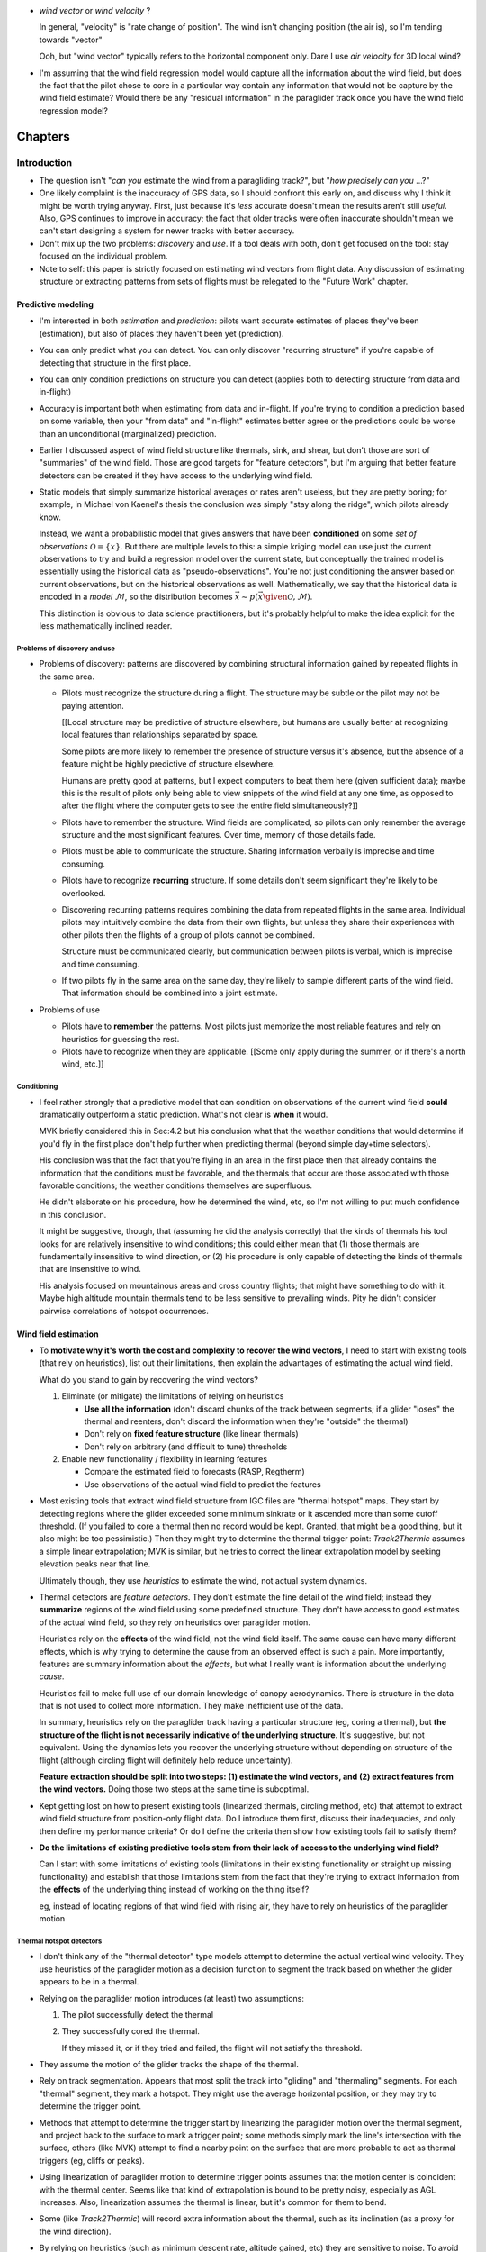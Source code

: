* *wind vector* or *wind velocity*  ?

  In general, "velocity" is "rate change of position". The wind isn't changing
  position (the air is), so I'm tending towards "vector"

  Ooh, but "wind vector" typically refers to the horizontal component only.
  Dare I use *air velocity* for 3D local wind?

* I'm assuming that the wind field regression model would capture all the
  information about the wind field, but does the fact that the pilot chose to
  core in a particular way contain any information that would not be capture
  by the wind field estimate? Would there be any "residual information" in the
  paraglider track once you have the wind field regression model?



********
Chapters
********


Introduction
============

* The question isn't "*can you* estimate the wind from a paragliding track?",
  but "*how precisely can you* ...?"

* One likely complaint is the inaccuracy of GPS data, so I should confront
  this early on, and discuss why I think it might be worth trying anyway.
  First, just because it's *less* accurate doesn't mean the results aren't
  still *useful*. Also, GPS continues to improve in accuracy; the fact that
  older tracks were often inaccurate shouldn't mean we can't start designing
  a system for newer tracks with better accuracy.

* Don't mix up the two problems: *discovery* and *use*. If a tool deals with
  both, don't get focused on the tool: stay focused on the individual problem.

* Note to self: this paper is strictly focused on estimating wind vectors from
  flight data. Any discussion of estimating structure or extracting patterns
  from sets of flights must be relegated to the "Future Work" chapter.


Predictive modeling
-------------------

* I'm interested in both *estimation* and *prediction*: pilots want accurate
  estimates of places they've been (estimation), but also of places they
  haven't been yet (prediction).

* You can only predict what you can detect. You can only discover "recurring
  structure" if you're capable of detecting that structure in the first place.

* You can only condition predictions on structure you can detect (applies
  both to detecting structure from data and in-flight)

* Accuracy is important both when estimating from data and in-flight. If
  you're trying to condition a prediction based on some variable, then your
  "from data" and "in-flight" estimates better agree or the predictions
  could be worse than an unconditional (marginalized) prediction.

* Earlier I discussed aspect of wind field structure like thermals, sink,
  and shear, but don't those are sort of "summaries" of the wind field.
  Those are good targets for "feature detectors", but I'm arguing that
  better feature detectors can be created if they have access to the
  underlying wind field.

* Static models that simply summarize historical averages or rates aren't
  useless, but they are pretty boring; for example, in Michael von Kaenel's
  thesis the conclusion was simply "stay along the ridge", which pilots
  already know.

  Instead, we want a probabilistic model that gives answers that have been
  **conditioned** on some *set of observations* :math:`\mathcal{O}
  = \left\{x\right\}`. But there are multiple levels to this: a simple kriging
  model can use just the current observations to try and build a regression
  model over the current state, but conceptually the trained model is
  essentially using the historical data as "pseudo-observations". You're not
  just conditioning the answer based on current observations, but on the
  historical observations as well. Mathematically, we say that the historical
  data is encoded in a *model* :math:`\mathcal{M}`, so the distribution
  becomes :math:`\vec{x} \sim p \left(\vec{x} \given \mathcal{O}, \mathcal{M}
  \right)`.

  This distinction is obvious to data science practitioners, but it's probably
  helpful to make the idea explicit for the less mathematically inclined
  reader.


Problems of discovery and use
^^^^^^^^^^^^^^^^^^^^^^^^^^^^^

* Problems of discovery: patterns are discovered by combining structural
  information gained by repeated flights in the same area.

  * Pilots must recognize the structure during a flight. The structure may be
    subtle or the pilot may not be paying attention.

    [[Local structure may be predictive of structure elsewhere, but humans
    are usually better at recognizing local features than relationships
    separated by space.

    Some pilots are more likely to remember the presence of structure versus
    it's absence, but the absence of a feature might be highly predictive of
    structure elsewhere.

    Humans are pretty good at patterns, but I expect computers to beat them
    here (given sufficient data); maybe this is the result of pilots only
    being able to view snippets of the wind field at any one time, as opposed
    to after the flight where the computer gets to see the entire field
    simultaneously?]]

  * Pilots have to remember the structure. Wind fields are complicated, so
    pilots can only remember the average structure and the most significant
    features. Over time, memory of those details fade.

  * Pilots must be able to communicate the structure. Sharing information
    verbally is imprecise and time consuming.

  * Pilots have to recognize **recurring** structure. If some details don't
    seem significant they're likely to be overlooked.


  * Discovering recurring patterns requires combining the data from repeated
    flights in the same area. Individual pilots may intuitively combine the
    data from their own flights, but unless they share their experiences
    with other pilots then the flights of a group of pilots cannot be
    combined.

    Structure must be communicated clearly, but communication between pilots
    is verbal, which is imprecise and time consuming.

  * If two pilots fly in the same area on the same day, they're likely to
    sample different parts of the wind field. That information should be
    combined into a joint estimate.

* Problems of use

  * Pilots have to **remember** the patterns. Most pilots just memorize the
    most reliable features and rely on heuristics for guessing the rest.

  * Pilots have to recognize when they are applicable. [[Some only apply
    during the summer, or if there's a north wind, etc.]]


Conditioning
^^^^^^^^^^^^

* I feel rather strongly that a predictive model that can condition on
  observations of the current wind field **could** dramatically outperform
  a static prediction. What's not clear is **when** it would.

  MVK briefly considered this in Sec:4.2 but his conclusion what that the
  weather conditions that would determine if you'd fly in the first place
  don't help further when predicting thermal (beyond simple day+time
  selectors).

  His conclusion was that the fact that you're flying in an area in the first
  place then that already contains the information that the conditions must be
  favorable, and the thermals that occur are those associated with those
  favorable conditions; the weather conditions themselves are superfluous.

  He didn't elaborate on his procedure, how he determined the wind, etc, so
  I'm not willing to put much confidence in this conclusion.

  It might be suggestive, though, that (assuming he did the analysis
  correctly) that the kinds of thermals his tool looks for are relatively
  insensitive to wind conditions; this could either mean that (1) those
  thermals are fundamentally insensitive to wind direction, or (2) his
  procedure is only capable of detecting the kinds of thermals that are
  insensitive to wind.

  His analysis focused on mountainous areas and cross country flights; that
  might have something to do with it. Maybe high altitude mountain thermals
  tend to be less sensitive to prevailing winds. Pity he didn't consider
  pairwise correlations of hotspot occurrences.


Wind field estimation
---------------------

* To **motivate why it's worth the cost and complexity to recover the wind
  vectors**, I need to start with existing tools (that rely on heuristics),
  list out their limitations, then explain the advantages of estimating the
  actual wind field.

  What do you stand to gain by recovering the wind vectors?

  1. Eliminate (or mitigate) the limitations of relying on heuristics

     * **Use all the information** (don't discard chunks of the track between
       segments; if a glider "loses" the thermal and reenters, don't discard the
       information when they're "outside" the thermal)

     * Don't rely on **fixed feature structure** (like linear thermals)

     * Don't rely on arbitrary (and difficult to tune) thresholds

  2. Enable new functionality / flexibility in learning features

     * Compare the estimated field to forecasts (RASP, Regtherm)

     * Use observations of the actual wind field to predict the features

* Most existing tools that extract wind field structure from IGC files are
  "thermal hotspot" maps. They start by detecting regions where the glider
  exceeded some minimum sinkrate or it ascended more than some cutoff
  threshold. (If you failed to core a thermal then no record would be kept.
  Granted, that might be a good thing, but it also might be too pessimistic.)
  Then they might try to determine the thermal trigger point: `Track2Thermic`
  assumes a simple linear extrapolation; MVK is similar, but he tries to
  correct the linear extrapolation model by seeking elevation peaks near that
  line.

  Ultimately though, they use *heuristics* to estimate the wind, not actual
  system dynamics.

* Thermal detectors are *feature detectors*. They don't estimate the fine
  detail of the wind field; instead they **summarize** regions of the wind
  field using some predefined structure. They don't have access to good
  estimates of the actual wind field, so they rely on heuristics over
  paraglider motion.

  Heuristics rely on the **effects** of the wind field, not the wind field
  itself. The same cause can have many different effects, which is why trying
  to determine the cause from an observed effect is such a pain. More
  importantly, features are summary information about the *effects*, but what
  I really want is information about the underlying *cause*.

  Heuristics fail to make full use of our domain knowledge of canopy
  aerodynamics. There is structure in the data that is not used to collect
  more information. They make inefficient use of the data.

  In summary, heuristics rely on the paraglider track having a particular
  structure (eg, coring a thermal), but **the structure of the flight is not
  necessarily indicative of the underlying structure**. It's suggestive, but
  not equivalent. Using the dynamics lets you recover the underlying structure
  without depending on structure of the flight (although circling flight will
  definitely help reduce uncertainty).

  **Feature extraction should be split into two steps: (1) estimate the wind
  vectors, and (2) extract features from the wind vectors.** Doing those two
  steps at the same time is suboptimal.

* Kept getting lost on how to present existing tools (linearized thermals,
  circling method, etc) that attempt to extract wind field structure from
  position-only flight data. Do I introduce them first, discuss their
  inadequacies, and only then define my performance criteria? Or do I define
  the criteria then show how existing tools fail to satisfy them?

* **Do the limitations of existing predictive tools stem from their lack of
  access to the underlying wind field?**

  Can I start with some limitations of existing tools (limitations in their
  existing functionality or straight up missing functionality) and establish
  that those limitations stem from the fact that they're trying to extract
  information from the **effects** of the underlying thing instead of working
  on the thing itself?

  eg, instead of locating regions of that wind field with rising air, they
  have to rely on heuristics of the paraglider motion


Thermal hotspot detectors
^^^^^^^^^^^^^^^^^^^^^^^^^

* I don't think any of the "thermal detector" type models attempt to determine
  the actual vertical wind velocity. They use heuristics of the paraglider
  motion as a decision function to segment the track based on whether the
  glider appears to be in a thermal.

* Relying on the paraglider motion introduces (at least) two assumptions:

  1. The pilot successfully detect the thermal

  2. They successfully cored the thermal.

     If they missed it, or if they tried and failed, the flight will not
     satisfy the threshold.

* They assume the motion of the glider tracks the shape of the thermal.

* Rely on track segmentation. Appears that most split the track into "gliding"
  and "thermaling" segments. For each "thermal" segment, they mark a hotspot.
  They might use the average horizontal position, or they may try to determine
  the trigger point.

* Methods that attempt to determine the trigger start by linearizing the
  paraglider motion over the thermal segment, and project back to the surface
  to mark a trigger point; some methods simply mark the line's intersection
  with the surface, others (like MVK) attempt to find a nearby point on the
  surface that are more probable to act as thermal triggers (eg, cliffs or
  peaks).

* Using linearization of paraglider motion to determine trigger points assumes
  that the motion center is coincident with the thermal center. Seems like that
  kind of extrapolation is bound to be pretty noisy, especially as AGL
  increases. Also, linearization assumes the thermal is linear, but it's common
  for them to bend.

* Some (like `Track2Thermic`) will record extra information about the thermal,
  such as its inclination (as a proxy for the wind direction).

* By relying on heuristics (such as minimum descent rate, altitude gained, etc)
  they are sensitive to noise. To avoid false positives, they usually apply
  thresholds, such as minimum duration or total altitude gained. The thresholds
  must be large enough to avoid false positives, but not so large as too miss
  short segments.

* They are effectively looking for "thermal signatures" in the paraglider
  motion. This might actually be more effective than a general wind field
  regression approach, but thresholding will likely result in most of the
  tracks (and thus data) being discarded.

* MVK looked into filtering hotspots based on weather conditions (cloud base,
  wind direction and speed, etc), and concluded they didn't provide any extra
  information. In the end he only filters based on day and time-of-day. His
  explanation is that flights in a region occur under similar weather
  conditions; in other words, **the fact that the flight occurred at all
  already contains all the useful information**. The pilot has already selected
  for those conditions.

  Some concerns about his conclusions:

  * How did he filter based on wind? (Pointwise correlations for each hotspot
    against some prevailing wind? Against the wind at the hotspot?

  * What values for the wind did he use?

    In the "Multi Centroid" section of Sec:3.5.3 he mentions using the
    linearization to estimate the wind direction and strength; I assume he
    used this for filtering, which could **easily** explain it. Using
    linearized paraglider motion to estimate wind drift is almost definitely
    going to be super noisy.

    Did he estimate it for each hotspot? Did he try to estimate some global
    mean? He mentions "Regtherm": did he look up the values from that? You
    need to make sure that the estimates of the wind vectors match the actual
    underlying field; if the wind estimates from he flight data are wrong, if
    the forecasts from Regtherm are wrong, etc, you'll get junk output.

* Limitations

  * Don't try to estimate the wind vectors themselves. Instead they rely on
    heuristics: motion patterns the indicate a thermal.

  * The patterns are relatively noisy feature detectors, so they apply threshold
    functions to "validate" segments.

  * Determining the "trigger point" relies on the ability to linearize the
    thermaling segment. (MVK uses piecewise linearization on the top and bottom
    halves to deal with "bending".)

  * **It would be a better to say "these are the regions where pilots often
    experienced lift" instead of "these are the points where pilots successfully
    cored a thermal".**

    I'm also interested in mapping regions of sink; keep the solution more
    general.

* Discussion

  * What if you applied this type of model to the general wind field instead of
    the paraglider track? Best of both worlds? 

    * Focusing on the actual wind field would eliminate relying on the pilot to
      have noticed the thermal and to have cored it correctly.

    * Might allow replacing the arbitrary thresholds with proper probabilistic
      distributions. You're either confident of the estimate or not.

    * The "hotspot" is a very concise information summary, which is nice, and is
      probably the information a pilot would really want anyway.

  * If you started by estimating the wind field, could you use these methods
    there? The goal would be to utilize their strengths (computationally cheap,
    hotspot maps are intuitive) while avoiding their negatives (use the variance
    of the wind field instead of clumsy threshold functions, don't rely on the
    paraglider motion to estimate a linear fit to the thermal, etc)

    It's possible that this "hotspot detector" idea is useful for higher AGL
    scenarios.


Circling method
^^^^^^^^^^^^^^^

* Assumes constant airspeed.

* If a track isn't circling then the circle fit will be dominated by noise:
  fluctuations in airspeed, fluctuations in wind speed, and observation error.
  When the glider is circling, it affords a sort of triangulation; similar to
  triangulation, you don't want the ground velocities to be collinear.
  Circling lets you constrain the solution to a reasonably small region.


Flight Reconstruction
=====================

The primary goal of this chapter is to motivate the paraglider dynamics model.
It should provide a conceptual explanation of how to estimate the sequence of
wind vectors given the sequence of positions. It should introduce Bayesian
filtering and model-based methods. It should define a state-space model for
the data-generating process, and briefly describe how the SSM can be used to
solve the recursive filtering problem; the SSM should clearly motivate the
three dynamics functions (wing, wind, and controls). It should not discuss
specific filtering architectures (particle filters, etc) for solving the
filtering problem.


* Our initial goal is to estimate the wind *field*, but the flight data does
  not record any direct observations of the wind field. It only records the
  glider position over time. Thus, estimating the wind field from the data is
  an *inverse problem*: we need a relationship between the glider's position
  over time, and the wind field.

  The glider interacts with the wind field through the local wind vectors. The
  interaction is given by the canopy aerodynamics. Thus, we have an
  intermediate goal: first, use the canopy aerodynamics to estimate
  observations of the local wind vectors, then use the local wind vectors to
  build a regression model over the wind field (or maybe use them to fit some
  explicit wind field structure, like a thermal).

  **We have no relationship between the wind field as a whole and the
  paraglider's position over time. We only have a relationship to the local
  wind vectors. Thus, we must use our knowledge of the canopy aerodynamics to
  estimate the local wind vectors before we can build the complete regression
  model. (Technically you could build the regression model as part of the wind
  vector estimation process, but this chapter is merely establishing the basic
  workflow.)**

* It is essential to acknowledge the inescapable uncertainty throughout these
  questions. Even the small amount of data we do have (a sequence of positions
  over time) is uncertain due to sensor noise and encoding inaccuracies
  (quantization error). When uncertainty cannot be eliminated, it no longer
  makes sense to look for exact answers, but rather for the distribution that
  covers the plausible range of answers. This is the realm of probabilistic
  methods.

* What is simulation-based filtering? How does it deal with underdetermined
  systems?

* Individual positions tell you nothing except the fact that a pilot chose to
  be flying that day. It suggests reasonable flying conditions, but you can't
  even be sure of that (the weather could have changed, the wing may be
  unusually high performance, or the pilot could just be crazy). The important
  information is how the position changes over time.

* Although a filtering architecture could estimate the wind vectors
  concurrently with the wind field regression model, for simplicity this
  chapter assumes these steps are separate. In particular, it models the
  sequence of wind vectors as a Markov process, which means the wind field
  regression model can't be incorporated into the prior for each wind vector.

* We're trying to relate motion to wind vectors, and that relationship is
  defined by the canopy aerodynamics, so any solution must utilize the canopy
  aerodynamics.

* This inverse problem isn't deterministic: it's stochastic. There is
  uncertainty in the data, wind, controls, and model, so a complete solution
  should provide *uncertainty quantification*. Instead of providing an exact
  answer, there will be ranges of answers and their estimated probabilities.

* Estimating the values of a stochastic process is a *statistical filtering
  problem*.

* Estimating the joint probability directly is intractable, but the Markov
  property allows the problem to be rewritten in a tractable form: the
  *recursive filtering equation*.

  [[Old phrasing: "Statistical filtering problems involving values that evolve
  over time can be modeled with the *recursive filtering equation*."]]

* The recursive filtering equation is composed from a set of priors
  (probabilities before seeing any data), a transition function (a dynamics
  model), and a likelihood function (an observation model).

* The transition function is how we "introduce more information" into the
  problem (via the aerodynamics).

* Writing the wind vector estimation task in terms of the recursive filtering
  equation also reveals that there are several subtasks:

  1. State estimation

  2. Parameter estimation (aka model estimation)

  3. Input estimation (wind and control vector sequences)

* "Solving" the filtering problem simply means "estimate the joint probability
  distribution", then *marginalize* the "nuisance" variables (control inputs,
  model parameters, etc) to compute the joint distribution over the position
  and wind vectors. (*Nuisance variables* aren't interesting by themselves,
  but they must be accounted for: the targets depend on the nuisance
  variables, and so the uncertainty of the nuisance variables must be
  incorporated into the uncertainty of the target variables.)

* In shorter form, given a statistical model (in the form of the state-space
  model) we want to compute the posterior over the states, inputs, and model
  parameters.

  (See "Philosophy and the practice of Bayesian statistics"; Gelman and
  Shalizi, 2013, pp11-12)

* This paper will not discuss filtering architectures for solving the
  filtering problem (this includes all of state, parameter, and input
  estimation). **The focus of this work is on the dynamics model, which
  provides the transition function.**

* The term *flight path reconstruction* seems to have a particular meaning in
  some portions of the aerospace community, where it is used to indicate
  kinematics-based state estimation as a component in model validation and
  calibration. (For a good survey on this topic, see
  :cite:`mulder1999NonlinearAircraftFlight`.) As a kinematics-based method,
  the models are built around *specific forces* and angular rates instead of
  aerodynamic forces and moments. As such, it is more concerned with
  **describing** and aircraft's motion instead of **explaining** its motion.
  (Counterpoint: the MH370 paper calls their methods "flight path
  reconstruction", and they incorporate things like maneuvers, which are not
  pure kinematics?)

  I'm calling my efforts in this paper "flight reconstruction" because it's
  not just the path of the wing I'm interested in. I'm also reconstruction the
  environment of the flight (the wind and control inputs).

* Flight reconstruction as a *state estimation* problem. State estimation
  might mean improving an estimate of an observed quantity, or it could mean
  producing an original estimate of an unobserved quantity.

* Performing *parameter estimation* implies that you have a parametric model
  in the first place.

* In most aerodynamic literature, when they talk about *parameter estimation*
  they typically have access to the aircraft in question and can execute
  a specific set of maneuvers to learn the behavior of the system. I have no
  access to the wing, no knowledge of the control inputs, and the maneuvers are
  assumed unsteady (not the result of the control inputs alone).

* What are some of the problems we face?

  * Indirect observations (it's an inverse problem)

  * Our transition function depends on unobserved variables (underdetermined
    system)

  * We don't have an inverse transition function for the state (have to rely on
    the forward transitions and work backwards)

  * We don't know the forward transition function (we don't know the paraglider
    parameters)

* My main point is that existing tools are limited in what structure they can
  detect/estimate given a flight track. To do better, we need a model-based
  solution: we need a dynamics model.

* If you can produce a better estimate of the structure of the wind field
  during a flight, then you can detect better patterns.

* More detailed knowledge of the wind field structure means more opportunities
  for conditioning predictions. The goal is to condition on the structure. If
  you're limited to the coarse features that existing tools can extract, then
  you're limited in how you can condition.

* If estimates of the conditioning variable are poor, then you might be better
  of with marginal predictions.


Key points
----------

* Introduce inverse problems and filtering problems

* Argue that full flight reconstruction is necessary for wind vector
 estimation

* Motivate the paraglider dynamics model.

* It should convert the informal problem statement (turning sequences of
 positions into sequences of wind vectors) into the formal problem
 of flight reconstruction.

* It should establish flight reconstruction as a filtering problem. It
 should not discuss filtering architectures for solving the filtering
 problem.

* It should introduce all the state variables (paraglider, controls, and
 wind), the basic form of the paraglider dynamics function, the notion of
 a parametric paraglider model, parameters of that model, etc.

* The big objective of this paper is to argue that there exists *some* path
 towards estimating wind vectors from position data. The objective of this
 chapter is to argue that the complete system dynamics (paraglider,
 controls, and environment) are *necessary* to solve the filtering problem.
 It should not attempt to argue that the system dynamics are *sufficient*
 to solve the filtering problem.

* It should leave the reader with a clear map of the steps that would be
 required to use the dynamics to perform flight reconstruction.


Introduction
------------

* The motivating questions of this paper must be transformed into a set of
  mathematical equivalents before we can apply tools that estimate their
  answers. This chapter converts the informal problem statements from the
  introduction into formal, probabilistic relationships.

  This step involves acknowledging the inherent uncertainty in the data and
  their models, defining the underlying, probabilistic form of the questions,
  and using the rules of conditional probability to decompose the problem into
  a series of intermediate steps.

* The starting point for any statistical analysis should be to understand the
  *data-generating process*. If your target is directly involved in the DGP,
  then great, you've got statistical dependence to work with. If not, you'll
  need to introduce additional relationships to induce statistical dependence
  between the observed variables and the target.

* What is *flight reconstruction*?

  * In this paper, the term *flight reconstruction* refers to this process of
    estimating the complete state of the flight at each time step. The rest of
    this chapter defines the "complete state", why it is necessary, etc.

  * [[Should this have been established in the Introduction? Or is this part
    expanding on / formalizing the ideas proposed in the introduction?]]

  * [[Might be a great place to mention the MH370 paper; that's a relatable
    example of a flight reconstruction problem. That paper also has a nice
    introduction to the *Chapman–Kolmogorov equation* which I should
    reference.]]

* What is the intuition behind *flight reconstruction*?

  * Conditional probability is the key, in SO many ways

    * Relates what we know to estimate what we don't

    * Enables decomposition (eg, Markov processes -> recursive estimation)

* What makes the task difficult?

  * We don't have any measurements of the thing we're estimating; we only have
    measurements of a variable which is **related** to it.

  * There is uncertainty everywhere: the dynamics, the other state variables,
    even the measurements are noisy.


Statistical modeling
--------------------

* Is "underdetermined system" the right term? I have latent variables I can't
  solve for exactly, but I can at least produce some estimate of their value.
  I suspect "underdetermined" is wrong (albeit useful for developing the
  concept). See `jaynes1984PriorInformationAmbiguity` for a discussion.

  I think "underdetermined" is probably fine (ie, accurate enough; its meaning
  is clear). In `jaynes1984PriorInformationAmbiguity` he mentions that when
  Bertrand used "ill-posed" he "evidently meant the term in the sense of
  'underdetermined'".

* Interesting to consider the link between *inverse problems* and *statistical
  inference*. I like the discussion at the start of "Introduction to Bayesian
  Computing" (Calvetti, Somersallo; 2007; pg1)

  * *inverse problem*: "the problem of retrieving information of unknown
    quantities by **indirect** observations"

  * *statistical inference*: "the problem of inferring properties of an
    unknown distribution from data generated from that distribution"
    (Calvetti, Somersallo; 2007; pg1)

    Another view: in `jaynes1984PriorInformationAmbiguity`, he (in
    a roundabout way) says that *inference* is the quantitative use of
    probability theory for reasoning logically in indeterminate situations.

  Suppose you have `X = Y + Z`. If you observe Y and Z you can "retrieve
  information" about X via those indirect observations. That's an inverse
  problem.

  But we don't have perfect measurements of Y or Z. So we're still doing an
  inverse problem, but now instead of complete information about X, we have
  incomplete information. If we know the distributions of Y and Z we can
  determine the distribution of X, but X is still considered a *random
  variable*.

* **I strongly support using `=` for the state-space model, and `~` for the
  resulting statistical model.**

* "Probabilistic learning of nonlinear dynamical systems using sequential
  Monte Carlo", page 4, equation 7. In fact, just reread Sec:2 until it
  clicks. This is probably the crux of how I motivate the paraglider dynamics.

* [[Discuss solving systems of equations? Seems like a good place to introduce
  the idea of "solving" underdetermined systems.

  Solving inverse problems is like solving systems of equations: to solve for
  the unknowns you need enough information, where "information" comes in two
  forms: data, and relationships. We don't have enough data, and probably
  can't obtain more (beyond general meteorology information, elevation models,
  etc), so we must try to introduce extra relationships until we have enough
  information.

  Sometimes though there simply enough enough information to completely
  determine the state of all the variables. Such *underdetermined systems*
  cannot be solved exactly; they can only be constrained to some limited
  range. The question then is not "is the value known precisely?" but rather
  "is the value known well enough to be useful?"

* Like most real-world inverse problems, there is uncertainty in every aspect
  of this model: the position sequences are noisy measurements of the true
  position, the paraglider dynamics are an approximation of the true model,
  etc.

  Thus, a complete solution to the inverse problem must provide *uncertainty
  quantification* along with any answer. This is not a measure of the true
  accuracy, but at least it summarizes all the uncertainty that the model is
  aware of.


State-space modeling
^^^^^^^^^^^^^^^^^^^^

* State-space models:

  * Model the evolution of some state over time, with (potentially noisy)
    observations of that state.

  * The idea is to implicitly describe the trajectory using repeated *steps*
    generated by the state transition function.

  * The *filtering problem* is to produce an estimate of the current state given
    all the observations up to the current time.

  * The observations 

A basic discrete-time state space model:

.. math::

   \begin{aligned}
   \vec{x}_{k} &= f_x \left( \vec{x}_{k-1}, \vec{\delta}_{k-1}, \vec{w}_{k-1}, \mathcal{M} \right) \\
   \vec{\delta}_{k} &= f_{\delta} \left( \vec{\delta}_{k-1} \right) \\
   \vec{w}_{k} &= f_{w} \left( \vec{w}_{k-1} \right) \\
   \vec{z}_k &= g \left( \vec{x}_k \right)
   \end{aligned}

And what would it look like in a Bayesian filtering problem?

.. math::

   p_{\mathcal{M}} \left( \vec{x}_{0:K} \given \vec{z}_{0:K} \right) =
     p_{\mathcal{M}} \left( \vec{x}_{0:K-1} \given \vec{z}_{0:K-1} \right)
     \frac
       {
         p \left( \vec{x}_{k} \given \vec{x}_{k-1}, \vec{\delta}_{k-1}, \vec{w}_{k-1}, \mathcal{M} \right)
         p \left( \vec{\delta}_{k} \given \vec{\delta}_{k-1} \right)
         p \left( \vec{w}_{k} \given \vec{w}_{k-1} \right)
         p \left( \vec{z}_k \given \vec{x}_k \right)
      }
      {p \left( \vec{z}_k \given \vec{z}_{0:k-1} \right)}

Or, for the full flight reconstruction problem:

.. math::

   p \left( \vec{x}_{0:K}, \vec{\delta}_{0:K}, \vec{w}_{0:K} \given \vec{z}_{1:K} \right) =
     \prod_{k=1}^K \Big\{
       p \left( \vec{z}_k \given \vec{x}_k \right)
       p \left( \vec{x}_k \given \vec{x}_{k-1}, \vec{\delta}_{k-1}, \vec{w}_{k-1} \right)
       p \left( \vec{\delta}_k \given \vec{\delta}_{k-1} \right)
       p \left( \vec{w}_k \given \vec{w}_{k-1} \right)
     \Big\}
     p \left( \vec{x}_0 \right)
     p \left( \vec{\delta}_0 \right)
     p \left( \vec{w}_0 \right)
     p \left( \mathcal{M} \right)

**Maybe I should introduce a general form of this equation when I'm talking
about state-space models, then refer back to it. Don't define this explicitly
(what does it add to the discussion?), leave it in state-space model form.**


* "State-space models can be used to incorporate subject knowledge on the
  underlying dynamics of a time series by the introduction of a latent Markov
  state-process." (:cite:`fearnhead2018ParticleFiltersData`)

  We tend to do this without realizing it: when we watch a paraglider moving
  around in the air, we use our intuition of wing performance (how the wing
  interacts with the wind) to get a feeling for what the wind is doing. We
  incorporate use our experience with wing dynamics to estimate the wind.


State-estimation
^^^^^^^^^^^^^^^^

* Good books on state estimation:

  * "Optimal State Estimation" (Simon; 2006)

  * "Time series analysis by state space methods" (Durbin, Koopman; 2012)

* Although you could estimate the regression model for the wind field at the
  same time as you're estimating the wind vectors (and indeed, this would
  theoretically perform better), it's easier to model the wind vectors as
  a Markov process.

* The wind is a *latent variable*. We want to infer its value from the
  observed variables.

  Sometimes the latent variable is merely an intermediate value you add to the
  model to connect the observations to the dynamics, but in this case it's the
  latent variable itself which is our target. **The goal of "wind vector
  estimation" is to infer a latent variable.**

  A *latent variable model* is one which "aim to explain observed variables in
  terms of latent variables"; I am attempting to explain changes in position
  by inferring the wind, and then choosing the values that gave the "best"
  explanation.

  Technically the wind could have been measured (but wasn't), so in some
  contexts it would be called a *hidden variable*.

* Every subtask has it's own modeling difficulties. Like for the wind
  regression model, you have to just assume a mean value over the specified
  time interval, which is obviously going to be pretty poor for high variance
  regions. It seems likely that assumed-constant parameters in general are
  likely to struggle; stationarity, homoscedasticity, all sorts of fun
  concepts.

* Is it correct to say that the control inputs and the wind vectors are
  marginally *independent* (in the absence of the pose), but conditionally
  dependent given the pose of the wing? A gut check says yes: if you asked
  me to guess a pilot controls in the blind, I'd have to be vague, but if you
  told me they were banking to the right with a gust coming from the left,
  I'd be much more inclined to believe they were applying right brakes (and
  in the middle of a turn).

  It might help to draw the model graph for the two scenarios. Wind doesn't
  *directly* influence the controls, it does it *indirectly*, through the
  pilot's objective/strategy. The pilot's decision making process takes in
  the wind, post, and objective, and produces the control output as a
  response, but if you delete that strategy from the model graph then
  there isn't a dependency between the wind and controls; they're only
  related by their common effect: the trajectory.

  This question probably belongs together with the discussion on *maneuvering
  target tracking*.


Paraglider modeling
-------------------

* Commit to a rigid body assumption

* Sufficiently flexible to model the most important details of real gliders

* Parametrization that makes it easy for users to create desired
  configurations (generating a representative set of wings would be a lot
  easier if more people get involved in coding up the configurations)

* The model design should also consider the aerodynamics methods that will be
  required. Designing with wing sections enables analysis using lifting-line
  methods, which are fast and accurate enough for our purposes. **Call out
  design by wing sections as a deliberate design choice.**

* Need to consider the aerodynamic scenarios we're going to ask of the model:
  I was interested in "glancing blows" through a thermal (when the wing tips
  experience different vertical wind), for example.


Canopy Geometry
===============

* Problem statement: we need a way to estimate the aerodynamics and inertial
  properties of paraglider canopies. Those can be estimated from the canopy
  geometry.

  * The objectives for modeling:

    1. Capable of representing (albeit approximately) existing wings

    2. Intuitive/easy for a user to produce a model of an existing wing by
       using the most readily-available data (technical specs, technical
       diagrams, physical wing-in-hand you can measure, or pictures).

    3. Support aerodynamic methods

  * For aerodynamics, common aerodynamic codes rely on a small set of choices:

    * Points on the chord surface (lifting-line methods)

    * Points on the camber surface (vortex lattice methods)

    * Points on the foil surface (general panel methods, like VSAERO?)

    The geometry should support querying points on all three surfaces. That
    should be sufficient for LLT, VLM, panel codes, and CFD (since you can
    query the explicit 3D geometry).

    I'm pretty sure that targeting LLT methods requires using *wing sections*.
    Similarly, if I want to support empirical adjustments to the viscous drag
    coefficient then obviously that also implies that I need to design the
    wing using wing sections.

* How do you design a mathematical model that achieves those requirements?

  * [[Through careful decomposition and parametrization. Introduce "wing
    sections" and how they simplify wing design using a two step process
    (specify the scale, position, and orientation of sections, then assign
    section profiles). Introduce the concept of section chords and the chord
    surface.]]

  * The shape of a parafoil canopy can be defined in many ways. The simplest
    way is to specify a set of points over the surface to produce an explicit
    representation of the shape. The issue is that the intricate, non-linear
    geometry of a parafoil requires a large number of points.

  * Instead of defining the shape with an explicit set of points, the complex
    shapes of parafoil canopies can usually be decomposed into a simpler set
    of parametric equations.

  * If a complex shape can be represented with simple parametric equations,
    then each parameter of the parametric equations tend to be better at
    capturing structural knowledge than the explicit set of points.

  * Because each parameter communicates more information than an explicit
    coordinate, fewer parameters are required, which tends to mean much less
    work is required to specify a design target.

  * The conventional way to decompose a wing is to use *wing sections*. Wing
    sections make a wing easier to design and easier to analyze.

    [[Discuss designing with chords + profiles versus designing the surfaces
    directly.]]

  * Instead of designing the 3D shape of a wing directly (ie, as a large set
    of points), simple wings are traditionally decomposed into 2D wing
    *sections* :cite:`abbott1959TheoryWingSections` distributed along the
    span.

    [[I don't like this phrasing: what does "directly" mean? Probably better
    to talk in terms of **structure**, since I'm thinking in terms of
    structured vs unstructured shapes; maybe use those terms?]]

  * [[What the advantages of designing with wing sections as opposed to
    designing arbitrary wing geometries? ie, what are the benefits of the
    structured approach of "design by wing sections"?]]

  * Designing the wing is then broken into two steps:

    1. Specify the scale, position, and orientation of each section.

    2. Assign a 2D profile to each section, called an *airfoil*, which defines
       the upper and lower surfaces of the section.

  * There are a variety of conventions for the first step. [[This is where
    you specify the chord surface. By "variety of conventions" what I mean is
    "variety of parametrizations", but they're all relatively similar.]]

* How should I cite the "Paraglider Design Handbook"? Just as a website?


Parametric designs
------------------

* I claim that I need a parametric paraglider dynamics model. Why?

  * Due to model uncertainty, flight reconstruction will can use the correct
    model; instead, we have to rely on a representative of paraglider dynamics
    models. Unfortunately, we don't have any paraglider dynamics models, much
    less a set that covers the range of available wings. At best we have a set
    of minimal technical specs, so we need a tool that lets us produce wing
    models from technical specs. **Parametric models with a good choice of
    parametrization make it easy to model wings from simplified technical
    specs.**

  * Explicit geometries are too time consuming to expect users to produce them
    by hand. I need to produce reasonably accurate models with less effort.

  * (Idealist vision) Parametric models support parameter estimation. Existing
    data probably won't work, but conceptually it'd be nice to support.

* Interesting that although most designs allow linear interpolation of airfoil
  geometries, it's trivial to support arbitrary interpolation functions (as
  long as they're smooth). Exponential, logarithmic, etc, they're just how you
  determine the transition factor between the two.

* Interesting to note that "design by wing sections" is closely related to
  common 3D modeling methods. It is similar to *lofting* in the sense that you
  are generating a solid by interpolating between profiles at each section. It
  is similar to *sweeping* a profile along a curve, except that the profile
  (the shape being "swept") can change size (if the wing uses a non-constant
  chord), shape (if the wing uses a non-uniform profile), and orientation
  (rotation of the profile about the curve if there is geometric twist).

  Another big difference is the use of separate curves for designing in the
  `x` and `yz` planes, but you could probably convert this definition into
  a single curve (eg, compute the final leading edge) and scaling factor (the
  chord lengths scale the profiles). **This geometry should be straightforward
  to use as an input to a 3D modeling program.** In fact, FreeCAD and Blender
  already have Python API's, so this should be pretty easy to use this as
  a backend for parametric geometries in those programs.]]


Wing sections
-------------

* I'm not interested in a grand exposition of airfoil considerations. I just
  want to draw attention to the aspects that are important enough to affect my
  modeling choices. However, this might be a good place to introduced many of
  the relevant aerodynamic concepts/terminology (angle of attack, stall point,
  chord, camber, pitching moment, aerodynamic center, etc)

* There are some model constraints if the canopy aerodynamics can be analyzed
  using section coefficient data. In particular, segments must be able to be
  well-approximated as a single profile given a width. Things that cause this
  constraint be violated include:

  * Non-uniform profiles along the segment (need smaller segments)

  * Non-uniform torsion (again, need smaller segments)

  * Section y-axes are not parallel to each other (eg, wedge-shaped
    segments)

  * Section y-axes are not parallel to the segment quarter-chord (eg,
    "sheared" sections, like with swept wings or vertical sections with
    non-flat yz-curves)

* Important terms: leading edge, trailing edge, chord line, camber line, upper
  surface, lower surface

* Common parameters: maximum thickness, position of maximum thickness, max
  camber, position of max camber, nose radius, trailing edge angle (?)

  ref: http://laboratoridenvol.com/paragliderdesign/airfoils.html#4

* Ways to specify the curve of an airfoil:

  * Explicit set of points

  * Parametric function of the curve itself

  * Camber line, thickness function, and a convention


Parametrization
---------------

* Existing surface parametrizations are either awkward (you can do what you
  need, but it's to fiddly), limited (you can't use it to express your desired
  design), or incomplete (eg, the PDH left a lot of the equations undefined).
  Fixing those problems is what what motivated my work on a new
  parametrization. I started by defining a general surface equation (for
  points on the surfaces), then showed that different definitions of those
  general parameters can "recover" those existing parametrizations. I finished
  with a particular choice of parameter definitions that make it easy to
  define parafoils.

* For notational simplicity, I'm going to drop the explicit section index
  parameter :math:`s`, so  :math:`LE(s) \to LE`, :math:`r_x(s) \to r_x`, etc.

* **My design is very closely related** to the one in "Paraglider Design
  Handbook", except he requires explicit rotation points and he doesn't
  appear to allow different reference points for `x` and `yz`.

* Benedetti :cite:`benedetti2012ParaglidersFlightDynamics` uses fixed `r_x
  = r_yz = 0.25`.

* What about others, like MachUpX, XFLR5, XFOIL, and AVL?

* :cite:`lingard1995RamairParachuteDesign` [[Is this correct? Where/what are
  his design curves?]]

* Should I acknowledge that parametric surfaces usually use `u` and `v` for
  the parameters?

* Discuss the parameters (`-1 <= s <= 1` and `0 <= r <= 1`; at least,
  I think those are the parameters? They are the arguments of the design
  functions.)

* Discuss the design functions (`x(s)`, `C_w2s(s)`, etc)

  **Those parameters can themselves be parametric functions** of some
  (arbitrary) choice of section index (eg, an elliptical arc). Discuss
  explicit vs parametric design curves (expressiveness versus number of
  parameters, essentially).

  Explain that some "functions" can be scalars, like `r_x(s) = 0`

  Note that at this point that although the design curves are parametrized
  by the section index it has only been defined as an arbitrary parameter
  that uniquely identifies a section (ie, the general form of the equation
  acknowledges that some index must exist, but leaves its definition
  unspecified).

* I never really thought about it, but if the general surface equation can
  "recover" existing models (given an appropriate parametrization), then **an
  implementation that targets the general surface equation should be
  compatible with specifications from those existing parametrizations**. You
  just need an "adapter" model. You should be able to handle geometries from
  XFOIL, AVL, etc!

* My particular parametrization makes some reasonable assumptions about
  parafoils that lets it eliminate a few parameters, and use intuitive specs
  to define those more general parameters.

  This is where I choose a definition of the section index, set `r_y = r_z
  = r_yz`, parametrize `C_w/s` using Euler angles, etc. Conceptually you can
  start with a unit square, then specify the chord lengths, then specify the
  flat span, then the torsion, then `x(s)`, then `yz(s)`, and never have to
  worry about messing up the previous steps.

* One problem with the general equation is too general: it's possible to
  design layouts that you can't reasonably analyze using section coefficient
  data, so the designer has to waste time being careful. Thankfully, you can
  mitigate that problem by choosing a better parametrization.

* **I should include a table describing the simplified parameters for defining
  a chord surface.** Make it an easy reference/summary. It should match the
  six function plots in all of my examples, and appear before those examples
  to make it super clear.

* I need analyze the canopy aerodynamics by using section coefficient data,
  which affects my choice of parametrization.

  To keep the sections perpendicular to the segment span I set `r_y = `r_z`
  and use the derivatives of `yz` to define the section roll angle. (Not sure
  I'm actually required to set `r_y = r_z` for this to work, but it's more
  intuitive, and I prefer simpler designs.) [[**Does this belong here?** Or
  should it go in the "Orientation" subsection when I'm choosing the
  parametrization of the DCM?]]


Section index
^^^^^^^^^^^^^

[[I need to motivate my choice of section index, choosing `r_y = r_z` (to make
designing `yz` more intuitive), and using a roll-pitch Tait-Bryan sequence (or
a pitch-roll "proper" Euler angle sequence?) for the DCMs.]]

* *section index*: a unique identifier for each section.

* What I'm calling a "section index" is often called a "spanwise station" in
  literature. See "General Aviation Aircraft Design", Eq:9-36 (pg 319/325).
  I'll probably stick with this since it's more explicit (it's an index, so
  I'm going to call it that) plus I don't want any mixups between the classic
  definition of `spanwise station = 2y/b` (especially since that name doesn't
  say **which** span). Kinda nice that "station" and "section" both start with
  `s` though.

* My definition of the section index is similar to something used by Abbott,
  except he used `s = 2 * y / b` whereas I'm using the flat versions.

* Flat coordinates are useful since they can be measured from a wing lying on
  the ground.

* The arched versions are less convenient when sampling points along the
  span (as is done in Phillips).

* The traditional choices are the y-coordinate (so :math:`s \defas y`) or the
  normalized span coordinate (so :math:`s \defas 2 \frac{y}{b}`), but those
  become unwieldy for non-linear wings. (They are also non-constant if the
  wing is subject to deformations which change the section y-coordinates.) For
  parafoil design it's much more convenient to use the flat spanwise
  coordinate (this simplifies mixed design between the flattened and inflated
  wing shapes).

  Assuming the semispans are symmetric (reasonable for a parafoil), define:

  .. math::

     s \defas \, 2 \, \frac{y_\mathrm{flat}}{b_\mathrm{flat}}

* I'm using :math:`b_\mathrm{flat} = \mathrm{length}(yz(s))` even though the
  :math:`yz(s)` might not define the "true" physical span. (The reference
  points might not be the maximum y-coordinates.)


Scale
^^^^^

[[Interesting stuff about chord lengths goes here. This is about how you
specify the chord distribution, and not a discussion about wing design (taper,
aspect ratios, etc).]]

* You can specify chords as either a position and length, or as two
  positions (typically the leading and trailing edges). `FreeCAD` and
  `SingleSkin` do it that way; probably more?

  I suspect that the position+length representation lends itself to simpler
  equations, but it'd be interesting to check. For example, suppose
  a straight `0.7c` with an elliptical chord; what do the leading and
  trailing edge functions look like? Do they lose that nice,
  analytical-function look?

  Of course, the difference is a bit moot: if you have `LE(s)` and `TE(s)`,
  just set `r_x = 0` and `c(s) = norm(LE(s) - TE(s))`.


Position
^^^^^^^^

[[Interesting stuff on positioning sections goes here. Leading edge, trailing
edge, quarter-chord, whatever.]]

* What is :math:`yz(s)`? In short, for each section of the wing, pick the
  point at :math:`r_{yz} \, c` back from the leading edge. Project that
  point onto the yz-plane. Do this for all sections to produce a curve. The
  :math:`s` is the normalized length along that curve. The length of that
  curve also defines :math:`b_\mathrm{flat}`, since it would be the span of
  the reference line if you "unrolled" the wing so all the z-coordinates are
  zero.

* Point out that although the "leading edge" and "trailing edge" of the
  airfoil is defined by the camber line (which in turn defines the chord
  line), the chord line of the airfoil is ultimately just a way of
  positioning the profile onto the chord surface. You could choose any
  arbitrary line, you just need to make sure that whatever line you use to
  generate the coefficients matches the orientation and scale of the profile
  you assign to the final wing.


Orientation
^^^^^^^^^^^

* The general equation of the chord surface requires the section DCMs to
  determine the section x-axes, thus wing design requires DCM design.

* Section DCMs can be decomposed into intuitive design parameters by defining
  the section orientations as Euler angles. The decomposition also facilitates
  mixed-design of the flattened and inflated wing geometries. [[How?]]

* Euler angles can be encoded using "intrinsic" or "extrinsic" axes: intrinsic
  rotations are rotations about the body-fixed axes, extrinsic rotations are
  about the axes that are fixed in the object being rotated. Intrinsic
  (body-fixed) rotations are referred to as "proper Euler" angles; extrinsic
  (object-fixed) rotations are referred to as "Tait-Bryan" angles.

* I've chosen to parametrize the section orientations as an intrinsic
  pitch-roll sequence, so :math:`\phi` for section dihedral and :math:`\theta`
  for section torsion.

  Note that this breaks with my earlier work that refers to "section dihedral"
  as :math:`\Gamma`. I decided to abandon :math:`\Gamma` as the parametrization
  (how you **specify** section orientation) for several reason:

  1. Section dihedral is a pain to define in an unambiguous way for wings with
     geometric torsion: do you use the angle between the body y-axis and (a) the
     section y-axis or (b) the projection of the section y-axis onto the
     yz-plane?

  2. :math:`\Gamma` already has a conventional definition as **wing** dihedral
     (overloading it to refer to section dihedral is not ideal)

  3. I've been trying to always use right-handed rotations for everything, but
     the conventional definition of a positive dihedral angle corresponds to
     a negative right-handed rotation about the +x-axis.

  4. Euler angles already have well established conventions for the angle
     variables (phi, theta, gamma).

  In short, a formal definition of section dihedral angles might be an
  interesting concept from the perspective of wing analysis, but for wing
  design it's not very helpful.

* The way I've designed section roll and pitch correspond to either an
  intrinsic pitch-roll sequence or an extrinsic roll-pitch sequence. (How do
  the matrices compare? So far my definition has been using intrinsic angles;
  should I stick with that? What does the extrinsic pitching rotation matrix
  look like? Keep in mind, I want to define the roll matrix using `dz/ds` and
  `dy/ds`.) One advantage is conceptual: assuming the wing starts out flat,
  you can think of the section torsion as happening first, so pitch-roll is
  intuitive.

* This DCM parametrization keeps the section y-axes in the yz-plane (ie, it
  ignores `dx/ds`). Positioning with `x(s)` simply shifts the sections
  ("shears the chords") into position with no rotation with no rotation about
  the z-axis. (I'm pretty sure this is a reasonable constraint for most wing
  designs? Using wing section coefficient data assumes the wing segment can be
  described by taking a uniform section profile and stretching it by some
  width; if the sections in the segment have section yaw, then then segment
  would be a wedge, and the "linear segment" approximation falls apart.)

  Related: https://www.youtube.com/watch?v=w1AuPn_oBnU. I suspect that they
  aren't reorienting the profiles but are simply reorienting the ribs to
  minimize cross-flow. Simple concept, you just need to compute the
  "typical" airflow for a point on the wing and slice the wing along that
  airfoil (so the ribs won't match the section profiles anymore).

* Using `yz` to define `phi` keeps the sections perpendicular to the segment
  spans, plus it reduces the number of parameters.

* Might be good to define washin, washout, angle of incidence, mounting angle,
  etc. There's quite a bit of confusion around those terms, so I'm explicitly
  trying to avoid using them at all. I'm using the angle relative to the
  central chord, that's it.

* *geometric torsion*: the section orientation angle produced by
  a right-handed rotation about the wing y-axis

  Or, the angle from the wing x-axis to the section x-axis, as produced by
  a right-handed rotation about the wing y-axis

  .. math::
     :label: section_torsion

     \Theta \defas
        \arctan \left(
           \frac
              {\vec{\hat{x}}_\mathrm{wing} \times \vec{\hat{x}}_\mathrm{section}}
              {\vec{\hat{x}}_\mathrm{wing} \cdot \vec{\hat{x}}_\mathrm{section}}
           \cdot \vec{\hat{y}}_\mathrm{wing}
        \right)

  From the definition of the torsion angle :math:`\Theta` in
  :eq:`section_torsion` you have the rotation matrices for geometric torsion:

  .. math::
     :label: section_torsion_matrix

     \mat{\Theta} &\defas \begin{bmatrix}
        \cos(\theta) & 0 & \sin(\theta)\\
        0 & 1 & 0\\
        -\sin(\theta) & 0 & \cos(\theta)
     \end{bmatrix}

* *section anhedral*: the angle from the wing y-axis to the section y-axis, as
  produced by a right-handed rotation about the wing x-axis.

  Note that this mathematical definition of the anhedral angle is different
  from the conventional definition of dihedral angle. The convention for wing
  dihedral is that the angle is measured as the positive "upwards" angle of
  the wing. That definition is ambiguous, so this definition uses signed
  angles and standard right-hand rules.

  [[FIXME: **I need to choose** a standard term: dihedral or anhedral. I think
  I prefer dihedral simply because it's more common, and if I use `\Gamma` I'd
  like it to agree with convention. There is the downside that it's
  a **negated** right-hand rotation about the +x-axis, but if I'm not using
  `Gamma` to define the section orientations it probably doesn't matter.]]

  .. math::
     :label: section_dihedral

     \Gamma \defas
        \arctan \left(
           \frac
              {\vec{\hat{y}}_\mathrm{wing} \times \vec{\hat{y}}_\mathrm{section}}
              {\vec{\hat{y}}_\mathrm{wing} \cdot \vec{\hat{y}}_\mathrm{section}}
           \cdot \vec{\hat{x}}_\mathrm{wing}
        \right)

  To use the airfoil data you need the spanwise axis of the wing segments to
  be parallel to the wing sections that comprise the segment. (At least,
  I think that's the case: I doubt the airfoil coefficients would be accurate
  if the sections were slanted relative to the segment span.) You can enforce
  this parallel alignment by constraining the section dihedral to stay
  orthogonal to the yz-curve, which is why I define the dihedral with the
  derivatives of `yz`. If you didn't do that you'd have a sort of shearing of
  the sections along the segment.

  Oh, I bet this is also related to why lifting-line methods fail for swept
  wings; part of that is because of spanwise flow, but you also have sections
  y-axes that don't align with the segment!]]

  From the definition of the dihedral angle :math:`\Gamma` in
  :eq:`section_dihedral` you have the rotation matrices for section dihedral:

  .. math::
     :label: section_dihedral_matrix

     \mat{\Gamma} &\defas \begin{bmatrix}
        1 & 0 & 0\\
        0 & \cos(\Gamma) & -\sin(\Gamma)\\
        0 & \sin(\Gamma) & \cos(\Gamma)
     \end{bmatrix}

  The disadvantage of :eq:`section_dihedral_matrix` is its dependence on the
  arctangent function in :eq:`section_dihedral`, which is undefined for wing
  sections that achieve a 90° section dihedral. To avoid the divide by zero,
  the matrix can be computed using the derivatives of the arc reference
  curves:

  .. math::
     :label: section_dihedral_alternative

     \Gamma = \arctan \left( \frac{dz}{dy} \right)

  .. math::

     \begin{aligned}
     K &= \frac{1}{\sqrt{\left(dy/ds\right)^2 + \left(dz/ds\right)^2}}\\
     \\
     \mat{\Gamma} &= \frac{1}{K} \begin{bmatrix}
        K & 0 & 0\\
        0 & dy/ds & -dz/ds\\
        0 & dz/ds & dy/ds
     \end{bmatrix}
     \end{aligned}

* Section direction-cosine matrix (DCM):

  .. math::
     :label: section_DCM

     \mat{C}_{w/s} = \mat{\Gamma} \mat{\Theta}

* Section :math:`x`-axis:

  .. math::

     \vec{\hat{x}} = \mat{\Gamma} \mat{\Theta} \begin{bmatrix}1\\0\\0\end{bmatrix}

* I think this design happened because I wanted the arc (yz-curve) to define
  the section orientation. The wing starts flat, then the lines pull various
  sections downwards (and inwards), which is why I start with a flat wing and
  then rotate it about the global x-axis (not the section x-axes): it was
  simply easier for me to reason about. Oh, and **to compute the final angle
  of a section you don't have to integrate over all the section-local
  angles.**

  Consider what would happen if the yz-curve did not define the section
  orientation: you would have section profiles sheared along the curve, their
  y-axes not parallel to the segment span. You are going to get some funky
  cross-flow due to spanwise pressure gradients (section coefficients assume
  uniform pressure distributions along the segment span) so the section
  coefficients are unlikely to be representative of the actual behavior.

  (Hm, **how does this work with wing sweep?** I'm not allowing section yaw,
  but if the wing is swept then the section y-axes are not parallel to the
  quarter-chord segment.)

  **If I state up front that I want a simple geometry that's amenable to
  analysis by wing coefficients, then these choices are well motivated.** Of
  course, I can't yet define or analyze billowing cells but ah well.

  Aah, okay, I get it now: you start by designing the flat wing. I'm assuming
  that when the wing is flat the only thing you design is `c(s)`, `x(s)`, and
  `theta(s)`: the wing is flat, so that rotation is naturally about the wing
  (global) y-axis. You then use the line geometry to pull down on the sections,
  and I assume that pulling down will produce a bending, not a shearing, of the
  wing segments; also, the lines don't know (or care) about the section x-axes,
  they which is why dihedral is rotation about the global x-axis. It's all
  about the sequence of events.

* The choice of parametrization of the section orientation arises from the
  intuitive sequence of wing design. You start by laying out the wing sections
  of the flat wing; the section y-axes start parallel to the body y-axis, and
  geometric torsion leaves them that way. You then use the line geometry to
  pull down on the sections to produce the yz-curve; the lines are assumed to
  pull straight down without distorting the section profiles, which means
  bending the cells, not shearing them.

  These assumptions are probably a bit strong for "real" wing design. In
  particular, the assumption that the section y-axes all start parallel to the
  body y-axis. Assuming no relative yaw is also suspect; just because it makes
  analysis with section coefficients more difficult doesn't mean wing
  designers don't do it.


Discussion
----------

Distortions
^^^^^^^^^^^

* Should I discuss cells, billowing, distortion, etc, in the paper? I'm not
  working on / implementing these, so they can probably go in the
  "Limitations" section (whatever that turns out to be)

* There are are two types of distortion to a canopy:

  1. *Static* distortions

     Theoretically you could pre-compute these and incorporate them into the
     rigid-body model. Things like cell billowing (which changes the section
     profiles and "compresses" the cell and wing widths)

  2. *Dynamic* distortions

     My model (currently) assumes a rigid body model, so I'm not modeling
     dynamic scenarios like weight shift, riser control, accelerator-induced
     section "flattening", wing collapse, wing tip flapping, etc.

* References:

  * Babinksy (:cite:`babinsky1999AerodynamicPerformanceParagliders`) discusses
    the effect of billowing on flow separation, and
    :cite:`babinsky1999AerodynamicImprovementsParaglider` discusses using
    stiffeners to reduce the impact

  * Kulhanek (:cite:`kulhanek2019IdentificationDegradationAerodynamic`) has
    brief discussion of these impacts

  * Belloc (:cite:`belloc2016InfluenceAirInlet`) discusses the effects of air
    intakes, and suggests some modeling choices

  * There are a bunch of papers on *fluid-structure interaction* modeling.

  * Altmann (:cite:`altmann2009NumericalSimulationParafoil`) discusses the
    overall impact of cell billowing on glide performance, and has a great
    discussion of how design choices (cell structure, ribs, etc) can mitigate
    the problem; in future papers
    (:cite:`altmann2015FluidStructureInteractionAnalysis`,
    :cite:`altmann2019FluidStructureInteractionAnalysis`) he discusses
    implementation details. Fogell
    (:cite:`fogell2014FluidstructureInteractionSimulations`,
    :cite:`fogell2017FluidStructureInteractionSimulation`,
    :cite:`fogell2017FluidStructureInteractionSimulations`) has a lot to say
    on FSI, including some critique of the applicability of Altmann's method
    to parachutes.

    Another recent paper well worth reviewing (good discussions and great
    references list) is :cite:`lolies2019NumericalMethodsEfficient`, which is
    co-authored by Bruce Goldsmith! Neat. One of their big ideas seems to be
    using "mass-spring systems" from computer animation applications for
    paraglider cloth simulations.


Canopy Aerodynamics
===================

* Discuss the methods for estimating the aerodynamic forces on a wing. What
  are their pros/cons? Why did I choose Phillips? Does my geometry make it
  easy to use CFD methods?

* In `lingard1995RamairParachuteDesign` he uses a linear aerodynamics model.

* Make sure to highlight the usefulness of having a full non-linear dynamics
  model (versus simple linear models such as *stability derivatives*). **Hit
  this hard! Make it blindingly obvious that having access to an accurate
  non-linear model will support future tasks.**

* I will need to discuss the limitations of the lifting-line methods. For
  starters, you need to have previously computed the coefficients for the
  deformed section profile, including when braking, and for the range of
  Reynolds numbers.

* Steady-state assumption: In the conclusion of "Specialized System
  Identification for Parafoil and Payload Systems" (Ward, Costello; 2012), they
  note that "the simulation is created entirely from steady-state data". This
  is one of my major assumptions as well. This will effect accuracy during
  turns and wind fluctuations, and ignores hysteresis effects (boundary layers
  exhibit "memory" in a sense; the same wind vector can produce a separation
  bubble or not depending on how that state was achieved).


Validation
----------

* I'll be using Belloc's wind tunnel data, but what other considerations are
  their for checking the performance (accuracy) of the model? And how do
  I communicate it?

* I should choose the most common performance measures of a wing and show those
  (the "polar curves", stability curves, etc?)

* Should I make a plot of uniform and non-uniform wind? Maybe show the two
  section lift plots on top of each other. Maybe a summary statistic ("the
  asymmetric wind case produce 20% more lift on the other side!" etc)


Scratchwork
-----------

The original way to estimate the aerodynamic forces on a wing was introduced
by Prandtl. This method assumes that the quarter-chord of the wing is
a straight line with a constant airfoil. More sophisticated methods allow for
a quarter-chord that arcs in a 2D plane, but because a paragliding wing
typically has both dihedral and sweep, it requires a 3D lifting line method.
I chose a method developed by Phillips, which is essentially a vortex panel
method with a single panel.

Unfortunately, Phillips' method doesn't seem to work very well. I tried to
recreate the results from :cite:`belloc2015WindTunnelInvestigation`, but
I seem to be overestimating the lift, thus significantly overestimating the
wing's performance. Thankfully, this is not unexpected: in
:cite:`chreim2017ViscousEffectsAssessment` they investigate Phillips'
nonlinear numerical lifting line theory. He checks it for convergence and
accuracy against three wings: straight, elliptical, and swept. It converged
for the straight and elliptical wing, but not for the swept wing (so no good
data could be produced), but for the other two methods is overestimated CL for
the straight and elliptical wings. In
:cite:`chreim2018ChangesModernLiftingLine` he reintroduces the *Pistolesi
boundary condition* to mitigate the shortcomings of Phillips' method, but he
claims corrects the performance for wings with sweep; he does not test it with
wings with dihedral.

Thankfully, all this uncertainty isn't a big deal in terms of my project,
since I'm not expecting to filter true flight tracks anyway. My model is still
sufficient to demonstrate the qualitative behavior of a wing in interesting
flight scenarios, as well as for developing the infrastructure. True, the
method I implemented (Phillips) doesn't work terribly well, but my wing
geometry definitions are well suited for more sophisticated methods.
Calculating points anywhere on the wing is easy, allowing for 3/4 chord
positions (the *Pistolesi boundary condition*) for better numerical lifting
line methods (see :cite:`chreim2017ViscousEffectsAssessment`), or for the
generation of a 3D mesh suitable for computational fluid dynamics (CFD)
methods.


References
----------

* :cite:`phillips2000ModernAdaptationPrandtl` introduced a numerical LLT

* :cite:`hunsaker2011NumericalLiftingLineMethod` investigates Phillips' method
  and observe that CL increases as the grid is refined. **This is great news
  since that matches my experience.** (I need to read that paper, but this note
  is taken from :cite:`chreim2017ViscousEffectsAssessment`, section 3.1.3 (pg7).

  Observed issues with wings with sweep and/or dihedral. In particular, on pg4:
  **"As the numerical integration is refined, the velocity induced along the
  bound portion of a vortex sheet with sweep approaches infinity."** Note that
  this quote was referring to their method using vortex sheets, but in the
  conclusion they also say "For wings with sweep and/or dihedral, the method
  does not produce grid-resolved results which was also found to be the case
  with the method of Phillips and Snyder."

* :cite:`chreim2017ViscousEffectsAssessment` reviewed the effectiveness of
  Phillips' method to flat wings with rectangular, elliptical, and swept
  planforms. Confirmed the issues with sweep noted by Hunsaker. **Good
  discussion of the theory.** Failed to find convergence for the swept wing?
  Why would that be? Granted, it was swept 45 degrees, which is pretty severe.
  He doesn't give the details of the non-convergence.

* :cite:`chreim2018ChangesModernLiftingLine` adapted Phillips method to use
  the Pistolesi boundary conditions, and verified that is was able to predict
  the section coefficients for a wing with 45-degree sweep.

* :cite:`mclean2012UnderstandingAerodynamicsArguing` has a good discussion on
  lifting-line methods (see page 381) and some of their limitations, the
  Pistolesi boundary condition, etc

* `bellocWindTunnelInvestigation2015`: wind tunnel data, useful for checking if
  Phillips' method is applicable to a paraglider (assuming my section
  coefficient data and implementation are correct)

  Works through several developments related to estimating the dynamics, and
  has a great summary in the introduction. In the introduction mentions that
  "Theoretical analysis of arched wings is scarce in the literature, partly
  because the Prandtl lifting line theory is not applicable to arched wings",
  then in his conclusion, "using a 3D potential flow code like panel method,
  vortex lattices method or an adapted numerical lifting line seems to be
  a sufficient solution to obtain the characteristics of a given wing".

* :cite:`kulhanek2019IdentificationDegradationAerodynamic` tested Phillips'
  method on the Belloc reference wing (he also discusses many other aspects of
  a paraglider, such as cell distortion, line drag, the harness, etc)


Paraglider Geometry
===================

* Building a parametric paraglider model requires parametric components. One
  of the motivations for my project is to build a top-down parametric
  paraglider system.

* **Drive home why parametric is so important for my needs.** It makes it
  easier to model existing wings, which makes the models easier to compare
  against existing wings. It also makes it easier to implement existing wings,
  which makes it less expensive to build a database/catalog of models for
  existing wings. I need a catalog of wings in order to build a distribution
  over the wing parameters, which is necessary for the flight reconstruction
  model (which is uncertain about the wind model, thus needs a prior over wing
  models.) It also increases flexibility: a fixed canopy geometry doesn't
  allow making the lobe anhedral a function of the accelerator, which has
  significant effects on aerodynamic performance (eg, modern wings often have
  their best glide ratios when a small amount of speedbar has been applied,
  keeping the wing more arced for "hands-up stability").

* I started with designs from :cite:`benedetti2012ParaglidersFlightDynamics`,
  and applied extensive modifications to support the needs of my thesis.

* Did I ever investigate / discuss the effect of riser width? In real wings
  that has a pretty big effect on weight shift control, but for weight shift
  control I'm only modeling the shift in the center of mass.


Paraglider Dynamics
===================

* Should I discuss my commitment to stateless models?

* I should include a test case flying through some sort of non-uniform wind
  field, since that was one of my original design requirements of the
  aerodynamics method. Glancing blow of a thermal was my original idea.

* There is a lot of literature on *parafoil-payload* systems. Discuss that and
  relate it to my current work. Degrees of freedom, connection types, etc. Good
  to frame my design in terms of existing literature to make them easier to
  relate.



Conservation of angular momentum
--------------------------------

.. code:: python

   # With `delta_a = 0`
   In [1]: J_w.round(3)
   Out[1]:
   array([[386.351,   0.   ,   3.449],
          [  0.   , 334.429,   0.   ],
          [  3.449,   0.   ,  53.431]])

   # With `delta_a = 1`
   In [1]: J_w.round(3)
   Out[1]:
   array([[378.398,   0.   , -36.486],
          [  0.   , 330.8  ,   0.   ],
          [-36.486,   0.   ,  57.755]])


So, when you press the accelerator you'd expect `P` an `Q` to increase, and
`R` to decrease (in order to maintain angular momentum). Thankfully the change
is relatively minor (in my opinion). The +x displacement does reduce the yaw
rate by about 8%, but you're not usually yawing terribly fast anyway, right?

So, I will *ignore* conservation of angular momentum due to changes in
accelerator and air density (that is, changes over time), but I will
*incorporate* their instantaneous values when calculating angular
acceleration.


Flight Simulation
=================

Key points:

* Defines a set of states.

  These states do not need to be the same thing you would give the dynamics
  model, but you need to be able to convert between the two; for example, the
  position state might be `lat/lng/ele`  even though the paraglider dynamics
  expects `x/y/z`. This is important later when using the dynamics for
  filtering, since the flight data deals with latitude and longitude. The
  simplest is to use the *flat-Earth equations* ("Aircraft Control and
  Simulation"; Stevens, 2016); the tangent-plane approximation should work fine
  over the small ranges typically covered by a paraglider.

* Builds a stateful model from the stateless paraglider dynamics model

* Requires dynamics models for the wing, wind, and pilot controls

* Useful for model verification, behavior investigation, and building sample
  flight data for the purpose of developing the flight reconstruction
  software.


An aircraft *dynamics model* defines the instantaneous rate of change over
time of an aircraft's state variables in response to a given input. A *flight
simulator* uses the aircraft dynamics model to produce a time series of model
states called a *state trajectory*.

Simulated flights are essential for testing the [[accuracy/correctness]] of an
aircraft model. They are also essential for testing flight reconstruction
algorithms: they provide complete knowledge of the true world state, which can
be used to validate the output of the flight reconstruction process. [[unlike
real flight data, which has many unobserved variables, a simulated flight has
access to the entire state space. This allows you to verify how well
a reconstructed flight matches the "true" state. It isn't perfect, of course:
just because you can reconstruct a simulated flight doesn't mean the method
will work on real flights, but if it fails on simulated flights then you can
be sure it will also fail on real flights.]]

To generate interesting test flights, you need interesting flight conditions,
where "interesting" may refer to the wind, or pilot inputs, or both. This
chapter is a cursory overview of those "interesting" scenarios.


Encoding Rotations
------------------

* :cite:`sola2017QuaternionKinematicsErrorstate` has a great discussion of the
  many different quaternion encodings


******
Topics
******


Atmosphere
==========

Good general atmospheric references:

* Atmospheric Thermodynamics (North, Erukhimova; 2009)

* Atmospheric Science (Wallace, Hobbs; 2006)


Definitions
-----------

* "The *geoid* is the shape the ocean surface would take under the influence
  of gravity **and the rotation of the Earth** alone, if other influences such
  as winds and tides were absent." This is not a sphere, or even an oblate
  ellipsoid; it is an irregular surface, since the Earth does not have uniform
  density; the surface of the geoid is higher than the reference ellipsoid
  wherever there a mass excess, and lower than the reference ellipsoid
  wherever there is a mass deficit. All points on the geoid have the same
  *effective potential* (the sum of gravitational potential energy **and**
  centrifugal potential energy).

* *geopotential altitude* is "calculated from a mathematical model that
  adjusts the altitude to include the variation of gravity with height"

* *geometric altitude* is "the standard direct vertical distance above mean
  sea level"


Lapse rates
-----------

* Lapse rates are typically given in terms of geopotential altitude (not
  geometric altitude)

* The *dry adiabatic lapse rate* is 10.0 C/km. The *moist adiabatic lapse
  rate* is 0.55 C/km. The average lapse rate defined by the international
  standard atmosphere is 6.49 C/km (the ISA model is "based on average
  conditions at mid latitudes"). The average is between the dry and moist
  adiabatic lapse rates, which makes sense.

* Super-adiabatic lapse rates

  How can the environmental lapse rate be *greater* than the DALR? **I think
  I'm missing the significance of adiabatic processes.** I'm guessing the dry
  adiabatic rate is kind of a reference line; if you go above or below this
  nicely behaved curve, stability changes.

  According to `theweatherprediction.com`, a super-adiabatic lapse rate is
  usually caused by intense solar heating at the surface.

* How does an adiabatic process work?

  "An *adiabatic process* occurs without transfer of heat or mass of
  substances between a thermodynamic system and its surroundings. In an
  adiabatic process, energy is transferred to the surroundings only as
  *work*."

* I'm planning to group group all the {altitude, pressure} measurements into
  a single set, and fit them to a single dry adiabatic curve. Does my "fit to
  a single dry adiabatic curve" equivalent to saying that I'm pretending that
  those measurements were all taken from the same parcel of air rising through
  an adiabatic expansion?  Seems like a rather strong assumption.

  Also, I'm assuming that the lapse rate doesn't vary with horizontal changes.
  **Is this reasonable?** For example, around mountainous terrain, if the
  boundary layer follows the topography, then the air near the mountain will
  probably be hotter than the air further away, right? (ie, I'm assuming that
  neighboring region will have roughly the same temperature at the same AGL?)


Convective boundary layer
-------------------------

Synonyms: *convective planetary boundary layer*, *atmospheric mixing layer*,
*dry adiabatic layer*

* The CBL is a PBL when positive buoyancy flux at the surface creates
  a thermal instability and thus generates additional or even major turbulence
  (aka, *convective available potential energy*, or CAPE)"

* "A CBL is typical in tropical and mid-latitudes during daytime."

* How far up do thermals extend? That is, how high can paragliders fly?

  According to `garratt1994ReviewAtmosphericBoundary`, it is generally below
  [2 - 3] km, but over deserts in mid-summer under strong surface heating the
  ABL may be as much as 5 km deep, and even deeper in conditions of vigorous
  cumulonimbus convection"

In `oberson2010ConvectiveBoundaryLayer`, he emphasizes that this is the layer
mixed by **dry** thermals; do you never have thermals in saturated air?


Inversion layers
----------------

* What is an inversion layer?

  When the atmospheric temperature is increasing instead of decreasing with
  altitude.

* What are the types of thermal inversions?

  There are *surface* inversions near the Earth, and vs *aloft* 

* What is the range of altitudes where they're likely to occur? Under what
  conditions are they more common (hot or cold days)? What is the role of
  local geography (eg, mountains increase thermal inversions in valleys)?

  (Sounds like in Salt Lake City they're more common during the winter, but
  I'm not sure if that generalizes to "they're more common during cold days".)

* What are the effects of a thermal inversion layer?

  * Temperature inversions block atmospheric convection. (Describe *stable*
    versus *unstable* air; note that "unstable" is not the same as
    "turbulent"; "instability" refers to the amount of positive bouyancy).
    This lack of mixing traps pollutants, so air quality decreases.

    I suspect this also reduces the maximum height of thermals?

  * As rain falls into cooler if, it can produce freezing rain.

* How do thermal inversions relate to lapse rates?

* How likely are paragliders to encounter thermal inversions? (ie, how
  important/relevant are they for the purposes of my thesis?)

  They are more common above valleys surrounded by mountains, so I suppose
  mountain flying is more likely. (Ridge soaring is typically lower altitude
  anyway, isn't it?)

* What are the differences between a *thermal inversion layer* and *cloud
  base*?

* Interesting sidenote: if you're able to reliably detect thermal inversions,
  that could be a really interesting model input. I'm guessing it'd be at
  least somewhat informative regarding the behavior of thermals in that region
  (presence/absence, etc).


Wind Features
-------------

* The most basic wind field is still air. Another basic test case is a uniform
  wind field, where the wind vectors are the same everywhere; the uniform wind
  field is useful to verify glider performance (a 360 turn in a non-zero wind
  field should produce a drifting helix, not a circle).

  The more interesting scenarios are where the wind vector is variable in time
  and/or space. Although real wind conditions are complex and variable, for
  testing purposes it is useful to focus on specific features. In
  :cite:`bencatel2013AtmosphericFlowField` they identify three basic categories
  of wind behavior: wind shear, updrafts, and gusts. Shear is a change in the
  wind vector for a change in position, updrafts (and downdrafts) are non-zero
  vertical components of the wind vector, and gusts are changes (typically
  rapid, turbulent changes) to the wind magnitude and/or direction.


Bayesian Filtering
==================


* The *curse of dimensionality* refers to needing **more** data as the
  dimension increases. When you simplify the model, you can abstract away some
  of the detail, leading to the *blessing of abstraction*
  (:cite:`goodman2011LearningTheoryCausality`), which refers to the observation
  that sometimes its easier to a learn general knowledge faster than specific
  knowledge. (ie, simpler models are less specific, thus more general, but
  there are fewer parameters (and possibly **simpler** parameters) which are
  easier to fit (less data).

* The more information I want to squeeze out of the data, the more structure
  I need to introduce. You don't get something for nothing: for every question
  you want to answer, you need either need more data or more structural
  information (like paraglider wing dynamics)


State-space models
------------------

* Several great quotes from the introduction to "Particle filters and data
  assimilation" (Fearnhead and Kunsch; 2018):

  "State space models can be used to incorporate subject knowledge on the
  underlying dynamics of a time series by the introduction of a latent Markov
  state-process." (This is the essence of what I'm doing, except that I'm not
  using the latent values to improve my estimate of the position: I'm
  interested in the latent state itself.)

  "A state-space model specifies the joint distribution of all the variables
  that are required for a dynamic model based on subject knowledge, and the
  variables that have been observed."


Forward versus Inverse Problems
-------------------------------

* "Inverse problems include both parameter estimation and function estimation.
  [...] A common characteristic is that we attempt to infer causes from
  measured effects. A forward, or direct problem has known causes that produce
  effects or results defined by the mathematical model. Because the measured
  data is often noisy or indistinct, the solution to the inverse problem may be
  difficult to obtain accurately."

* In a sense, filtering uses solutions to the forward problem to produce
  a weighted set of solutions to the inverse problem.

* Inverse problems attempt to infer unobserved causes from the observed
  effects.


Probabilistic inference / simulation-based filtering
----------------------------------------------------

* I liked this sentence in Duvenaud's dissertation:

    "*Probabilistic inference* takes a group of hypotheses (a *model*) and
    weights those hypotheses based on how well their predictions match the
    data."

* "**data** driven forecasting" vs "**model** driven forecasting" (see
  `reich2015ProbabilisticForecastingBayesian`)

  * Model driven: eg, by analyzing topography (for example, RASP)

  * Data driven: eg, by analyzing raw position (like von Kaenel's thesis)

  Basically, do you look at the observations alone (with no though to the
  underlying model), or do you also refer to the "surrogate process" (the
  *data-generating process*) from which they were generated?

  He describes "data-driven" as "bottom-up", or *empirical* models, whereas
  "model-driven" are "top-down" or *mechanistic* models. Empirical models rely
  on the data, mechanistic models rely on the model dynamics.

  On page 182: "model-based forecast uncertainties taking the role of prior distributions"


Data Assimilation
-----------------

*Data assimilation* is to geophysics what *filtering* is to engineering. They
both deal with the *state estimation problem* by combining theory (models)
with observations (data). See `fearnhead2018ParticleFiltersData`. (I like this
paper. One of its stated goals is to encourage interoperability between
geophysics and engineering disciplines. Section 1.2 has a very helpful
overview of the related terminologies of the two fields.)

I should try to phrase my problem in terms of both, or however makes sense to
tie in the geophysics realm. There's probably a bunch of good literature to
cite.


Validation
----------

* I read somewhere that a guy complained about testing your model by fitting it
  against simulated data (or something; he didn't like the idea that "yay, we
  recreated data we expected!" was not helpful). Gelman, on the other hand, is
  a huge fan of *fake-data simulation*, where you generate data from a model
  using "true" parameters, then observing the behavior of the statistical
  procedures (how well they work, how they fail). There is a related procedure
  called *predictive simulation*, where you fit a model, generate data from it,
  then compare that generated data to the actual data (I believe this is also
  called *posterior predictive checking*). See
  :cite:`gelman2007DataAnalysisUsing`.


Jittering
---------

If the process noise is small, you don't get much variation in the particles
during the time update. One way to decrease the odds of sample impoverishment
is to use *jittering*. See `fearnhead1998SequentialMonteCarlo`, page 53



Flight Reconstruction
=====================

The flight simulation section discussed how to use the paraglider model with
known inputs (controls and wind) to generate state trajectories. Part of that
discussion was to define the state variables. The flight reconstruction
concept could start by defining *inverse problems* and *underdetermined
systems*, which leads into probabilistic methods (*simulation-based
filtering*). The purpose of flight reconstruction (in this context) is to
determine the unknowns (here, those are the model parameters, the control
inputs, and the wind vectors).

Key points:

* Bayesian filtering combines the observed data with prior knowledge of the
  system to generate a joint distribution over all the variables. Bayesian
  methods require priors (over the state values, model parameters, and model
  inputs), a likelihood (for the observed data), and model dynamics (for the
  state transitions).

* Monte Carlo methods generate the joint distribution by exploring the
  possible space of plausible values. The exploration of different values uses
  *proposals*. The proposals must incorporate existing knowledge of the
  variables, including its constraints. For example, the model parameter
  proposals should reflect realistic wing configurations. The wind dynamics
  should not exceed realistic turbulence power distributions. Control inputs
  should be relatively low frequency (eg, it's unlikely for the speedbar to go
  from zero to maximum in a quarter of a second).

* Ultimately, flight reconstruction is a *Bayesian filtering problem*


Data preparation
----------------

Key Points:

* In order to perform flight reconstruction on actual flights, you need to
  parse, sanity check, clean, and transform the IGC data into the format
  required by the dynamics model.

* The outputs from this stage are the only parts of the flight that were
  observed; everything else must be simulated. These data limitations
  establish the constraints for the flight reconstruction stage.

Example tasks:

* Sanitize the timestamps

* Debias the variometer data (via dynamic time warping or similar)

* Estimate atmospheric conditions (air density in particular)

* Track segmentation. The filter assumes the paraglider is "in-flight", so
  this implies detecting takeoff and landing, as well as dealing with stall
  conditions (which essentially break up the track by rapidly ramping
  uncertainty).


Cramer-Rao
----------

A big design point of my filter is that I know I won't get super precise
estimates, but all I need are **sufficiently** precise estimates.

The Cramer-Rao lower bound is the theoretical lowest variance estimator of
a static parameter. In my case, the static parameters are those belonging to
the wing. Honestly though, I don't care about those nuisance parameters. What
I do care about are the dynamic thermal parameters (eg, the thermal center).
Forget whether my filter achieves the best possible estimate; does the
theoretical best possible estimate give me **sufficient** precision?

In `notter2018EstimationMultipleThermal` they investigate this question for
their multiple thermal tracking particle filter. I should review this notion
and summarize the conceptual impact on my design, even if I can't reproduce
the actual CLRB for my model. (Notice, the CLRB is typically defined for
static parameters, but Notter uses the results from
`tichavsky1998PosteriorCramerRaoBounds` to apply the concept to the dynamic
parameters of the thermal centers).

Q: doesn't the CLRB depend on the form of the likelihood function? What is the
likelihood function (aka the data distribution) for my system?

**Try to describe the likelihood function for my filter, in non-mathematical
terms.**


Proposal Distributions
----------------------

The great issue then becomes the number of proposals necessary to get a good
empirical estimate of the true state probability distribution; in general, the
number of proposals depends on the number of state variables, which means
a large number are required for estimating all of the model, wind, and control
input states. Because the paraglider model dynamics are computationally
expensive, it is prohibitively expensive to generate individual predictions
for a large number of proposals. For this reason a naive particle filter
design is infeasible; more sophisticated particle methods are required.

In this particular case it is helpful to realize that although the
aerodynamics are expensive to compute, evaluating the likelihood of each
prediction is cheap, since it is a simple distance calculation (the predicted
position versus the measured position). The Gaussian mixture sigma-point
particle filter (GMSPPF) utilizes this realization by replacing entire groups
of particles that are nearby in the state space with a mixture of Gaussians;
instead of propagating individual particles through the expensive dynamics,
you propagate entire regions of the state space by propagating each mixture
component using an unscented Kalman filter, then regenerate particles and
their weights using the inexpensive likelihood. This method can reduce the
number of expensive dynamics evaluations by several orders of magnitude.


Pilot Control Inputs
^^^^^^^^^^^^^^^^^^^^

There are several considerations for generating realistic pilot control
sequences:

* Controls don't change erratically (they are generally smooth)

* Controls tend to change together (you don't want full left brake and right
  weight shift, or full symmetric braking together with full speedbar)

* Controls tend to be the result of a pilot attempting some maneuver (so you
  can consider the controls a latent process of the unobserved "maneuver")

I'm unhappy with treating the four pilot controls as independent random walks
(for the purpose of my filtering method), since that will generate mostly
nonsense control sequences. Also, common random walk stochastic processes such
as *integrated white noise* or an *integrated Ornstein-Uhlenbeck process* are
**mean reverting**, which may not be good for control inputs, because why
would you assume a particular mean value?

It's also a problem that the controls range from `0` to `1`, so the random
walk must be constrained. You can use a Gaussian random walk with a logistic
transform over the output to map `(-inf, +inf)` onto `(0, 1)`, but you'll need
to adjust the magnitude of the step size near the bounds (and even then you'll
never actually reach them), and the nonlinear transform means the steps will
be more likely to revert to `0.5` than towards the bounds.


And even if you solve the bounds issue, there's still the issue of "does the
output resemble a realistic control sequence?" Control inputs do tend to have
lots of little variations as the wing bounces around, but they're dominated by
periodic *manuevers* where the controls vary together systematically (ie, they
become highly correlated). Random walks will produce particularly poor
performance during constant input maneuvers, like during a 360 turn. (Random walks
and their ilk will be very unlikely to produce fixed brake positions, which
are essential to smooth flights.)


For correlated controls (ie, how they vary together), I may want to think of
the pilot controls as points on some "data generating manifold". This idea
shows up in animation, using low-dimensional manifolds for generating
high-dimensional human skeletal animations; see Wang's thesis
`wang2005GaussianProcessDynamical`. The manifold is a kind of constraint on
how the variables change together.

* Should I model the pilot controls as *multivariate autoregressive Gaussian
  processes*? (See `turner2011GaussianProcessesState`, section 3.6)

* **How is this done in human motion tracking?** Do they use previously
  learned manifolds to perform a sort of "maneuvering target tracking", where
  they determine what "maneuver" the human is performing and choose the
  manifold for that maneuver?


* There's some good info in "Pattern Recognition and Machine Learning". I like
  Chapter:6 (kernel methods) and Chapter:12 (continuous latent variables).


* I like the terminology used in `li2003SurveyManeuveringTarget`: they're
  discussing the *input estimation problem*, and separate the methods into two
  categories: *model-based* and *model-free*. (Related: "data driven" vs "model
  driven", from :cite:`reich2015ProbabilisticForecastingBayesian`)

  Model-based methods rely on some concept of *maneuvers*: prior knowledge of
  likely input sequences. These can be hand-crafted or learned from data. Maneuvers
  (particularly in high dimensional space, such as human motion) are often the
  output of a process over some low-dimensional latent space; if you can learn
  the manifold over that low-dimensional space and the mapping to the high
  dimensional space, you can track the target via the latent variables.

  Model-free methods are essentially random walks: they assume no prior
  knowledge of likely input sequences. (Although they may assume knowledge of
  the derivatives, leading to things like *integrated white noise*.) These are
  simple to implement, but are likely to have excessively high variance
  compared to realistic inputs.

* Decision-based maneuvering target tracking is a *decision problem*. You must
  decide about the onset and termination of a maneuver, which makes this
  a *track segmentation problem*, which is ultimately a *change-point
  detection problem*. (see "Part IV" of Li's "Maneuvering target tracking"
  survey series).

* Li (`li2002SurveyManeuveringTarget`) says that *decision* is selection from
  a discrete set of candidates, whereas *estimation* is selection from
  a continuum of candidates. So if you have a predefined set of maneuvers, you
  have a decision-based problem (the current maneuver). If the target's
  control inputs operate on a continuum, you have an estimation problem (the
  current value of the input).

* Interesting sidenote: consider the likely inputs from a pilot; there's a lot
  of potential structure there. They're unlikely to symmetric brakes with
  accelerator because it defeats the purpose. They're unlikely to use small
  (eg, 5%) asymmetric brake inputs with accelerator since it may exhibit
  inverted control authority. They're more likely to use weight shift with
  accelerator for directional control. They're unlikely to use small
  asymmetric input for a long duration, unless they're deliberately "crabbing"
  into the wind (a huge radius 360 is uncommon).

  Suppose you low-pass filtered the true control inputs. Would it look roughly
  like a sequence of maneuver inputs? (eg, straight, left turn, straight, left
  turn, hard left turn)


Using Gaussian processes
------------------------

A Gaussian process is good for enforcing smoothness, and since they're good
for human animation they're probably also good for handling the correlations
and maneuvers. Another big advantage is that Gaussian probabilities are the
easiest to combine with other methods that expect Gaussian random variables
(eg, you can use the mean+covariance directly inside the GMSPPF?). I'm hoping
that I can make the GMSPPF work together with the GP (the GMSPPF samples from
the GP prior and updates the GP by using the posterior mixture as
pseudo-observations), but there's a problem: **the GMSPPF seems nice for
producing the filtering distribution, but not so nice for generating plausible
state trajectories since the particles don't retain ancestor information**
(you know the state distribution at each point, but for any point in that
distribution you don't know the state distribution that led to that specific
point).

Aah, but wait: sure, that Gaussian mixture is a big lumpy distribution, but
can't you just compute queries using each individual Gaussian mixture
component **as if it was the only one** and adding their results?

FULL STOP, THINK ABOUT WHAT YOU'RE DOING

I've lost sight of the purpose here. The purpose of the GMSPPF is to drive
forward the state of the wing (namely, it's pose); the evolution of that state
is the result of the wing dynamics, given the wind and pilot controls as
inputs. But what if I don't know the pilot controls? I need to place
a distribution over that set of random variables as well; I also need
a transition function to let them evolve over time, which means I need
a dynamics model for the pilot controls. The dynamics model should encode
realistic behaviors; I am thinking a Gaussian process is a good way to produce
that encoding.


As a maneuvering target
-----------------------

"In manoeuvring target tracking, a primary trade-off is the robust tracking of
manoeuvres against the accurate tracking of constant velocity (CV) motion."

This is saying that you need to trade off between smooth motion accuracy (the
constant velocity notion) versus accelerated maneuvers. White noise
acceleration does provide a probability distribution with support over the
constant velocity trajectory, but random walks are likely to generate
unrealistic motion (aircraft are frequently well-described as CV, but random
walks are virtually never CV).

This is one of the different approaches I should highlight: maneuvering target
tracking might use pre-defined maneuvers (structured dynamics) or random walk
(unstructured). For example, the MH370 search used structured (pre-defined)
maneuvers, but my random walk PF will probably use unstructured (random walk)
proposals.


Likelihood function
^^^^^^^^^^^^^^^^^^^

The likelihood function answers "how probable is this observation given the
state+model?" My only observable is the GPS data, and I'll need to choose
a noise model. GPS errors are often non-Gaussian, but that's still a common
choice. I should at least mention that, and that there are some methods for
attempting to "check the estimator for consistency" (eg, using a *Chi^2 test*;
see `bar-shalom2004EstimationApplicationsTracking`, Sec:1.4.17)

Some of the problems with the GPS data in an arbitrary IGC file:

* Unknown raw signal noise characteristics observed by the device

* Unknown signal filtering performed by the device

* Quantization effects from encoding lossy GPS coordinates in the IGC file

* I'll need to explicitly call out my decision to convert the latitude and
  longitude data into a tangent-plane coordinate system.


Filter Validation
^^^^^^^^^^^^^^^^^

One of the advantages of Bayesian methods is that you have a *generative
model*: given all the dynamics you can generate new sample tracks, degrade
them with synthetic noise, then use it to check the performance of the filter.

It would be cool to show how the GPS coordinates degrades with different types
of noise (Gaussian and Student-T in particular). If I had a working filter I'd
love to see how different noise models (the true noise versus the noise model
in the likelihood function) affect filter performance. I don't have a working
filter, but I think this is still worth mentioning. Namely, **one of my
deliverables is a generative model that can be used for filter validation**.


Wind Estimation and Prediction
==============================

* The goal of an *online* predictive model (ie, during a flight) is to
  *calculate the conditional distribution over the wind field*. This goal
  requires several steps:

  1. Generate wind field point estimates from a single track

  #. Generate a wind field regression model from the point estimates

  #. Generate an set of wind field regressions models from a set of tracks

  #. Extract patterns from the set of wind field regression models

  #. Encode the patterns in a predictive Bayesian model (forecasting model)

  #. Generate wind field point estimates using an in-flight device

  #. Use the point estimates to generate a state of belief about the current
       wind patterns


* Perhaps I should start by surveying the different components of the
  composite wind field (eg, the mean field, global shear, local shear,
  updrafts, etc). Each component (horizontal and vertical features) may have
  their own literature on estimation methods. This is also important for
  honestly representing the difficulties in trying to estimate the wind field.

* I must define the relevant terms: topography, convective boundary layer

* Am I planning on demonstrating a Gaussian process regression model for a 3D
  wind field? Cokriging / multiple-output Gaussian processes are NOT trivial.
  You might get decent results by treating each output dimension as
  independent, but that doesn't seem likely.


Point estimates
---------------

* Should my paper should do a recap of wind vector estimation methods; for
  example, the circle method for estimating the horizontal components of wind,
  or thermal estimation algorithms (like that particle filter in
  `notter2018EstimationMultipleThermal`). I should review existing methods,
  and establish why they are not sufficient for my purposes. (For example, the
  circle method is unable to track thermals effectively, has poor spatial
  resolution, etc.) Most importantly, I should **always start by showing why
  the simple or "obvious" approaches to each task are insufficient.**

  I have notes on the circling method in `~/wind/inbox/NOTES.md`, maybe
  I should organize them into a mini-section for the thesis. I already have
  code for the circle fitting, I could even have a few screenshots to show it
  off.

* Limitations of the *circle method*:

  * Target needs to be circling

  * Assumes constant airspeedx

  * The naive implementation is really sensitive to noise, so it needs to
    average over a significant period of time. The more samples you average
    over the worse the precision (averaging discards information)

* I'm assuming the particle filter must rely on position only data from the
  IGC file, but couldn't it incorporate "external" information? There are many
  rich resources: mean weather values for the region, radiosonde data,
  topographic information, weather models (eg, RASP), etc.

* Sequential Monte Carlo methods typically use the Markov assumption for the
  sequence of states, but is it possible to fit a regression model "on-line"
  as the point estimates appear (as the particle filter moves forward), then
  use that regression model for future wind proposals? (So future proposals
  depend not only on the previous wind state, but also on the regression model
  prediction for that point in space.) In a sense, if you consider the wind
  field "current state" as capturing all previous wind field information,
  I can see an argument for it satisfying the Markov assumption. Not sure how
  you'd use it with a particle smoother though.

* I have a complaint that the hotpots from "Paraglider Thermal Maps" largely
  boil down to "fly along the ridge", but in hindsight that shouldn't be
  surprising since **that algorithm explicitly fits the trigger points to
  ridges**.


Wind field regression
---------------------

* I'm trying to estimate the wind field from instantaneous estimates of points
  in the wind field (the wind vectors). Those observations are subject to
  measurement noise, model error (eg, the rigid body assumption), even
  fluctuations in the wind field.

* Do you use a grid? (I think this is equivalent to asking if you're using
  a discrete or continuous regression model?) If you use a discrete grid, is
  it a regular or irregular?

* Do you use topographic features as extra inputs?

* Is the regression model data-driven only, or does it incorporate physical
  models of different wind features? (eg, does the regression model try to
  detect wind features, such as thermals, shear lines, etc, and use physical
  models as priors over that region?) Some papers that try to detect and
  localize thermals then assign a physical model to each possible thermal and
  estimate their parameters (see `notter2018EstimationMultipleThermal`).


Kriging with non-Gaussian measurements
^^^^^^^^^^^^^^^^^^^^^^^^^^^^^^^^^^^^^^

How does a kriging model deal with measurement uncertainty? More specifically,
how can a kriging model (a multivariate Gaussian) incorporate measurements
corrupted by non-Gaussian noise?

This is important to how I use the empirical distribution over flight
trajectories (ie, particles) to build a regression model (kriging) over the
wind vectors.

For simplicity's sake, suppose the wind field at some point is bimodal; you
have two significantly different possible values. Averaging a bimodal
distribution gives an estimate that doesn't make *either* of the modes.


Pattern Extraction
------------------

Key Points:

* Each flight is a sample of some subset of a larger wind field that occurred
  at some point in time and space. Perform a spatial or spatiotemporal
  regression (kriging) over the noisy wind vector estimates from the flight to
  build an estimate of the underlying wind field.

* Each regression model is an observation of a particular configuration of the
  wind field. The goal is to find patterns in the wind field configurations.
  Use the set of wind field observations to reveal strongly correlated regions
  of the wind field that can be used to predict each other.

* A predictive model answers queries by seeing if any of the observed regions
  are correlated with other locations of the wind field. Finding correlated
  regions requires that sections of the wind field follow repeatable wind
  configurations. (eg, "lift over here usually means sink over there", or "a
  west wind over here means ridge lift over there")

* Finding correlations between regions requires a large number of pairwise
  observations of the correlated regions. (ie, you need flights that observe
  both regions at the same time)

* The wind field changes over time, so flights need to be aggregated by time
  (open problem; group they by hour?).

  How do you handle the spatiotemporal averaging? In terms of time, do you
  group observations by a sliding 1-hour window, etc? In terms of space, do
  you use a continuous regression model or do you use a grid?

* Computing the regression field for a track generates a lot of data, but you
  can compress the result by discarding information about regions that didn't
  exceed some "confidence threshold". If you're not confident, don't waste
  compute time on that region when you're generating the patterns. **Knowledge
  of structure leads to compression opportunities.**


Predictive Model Encoding
=========================

* To be useable using an in-flight device with no access to cellular network,
  the model must be self-contained, and it must meet the storage and
  computation constraints of a low-power embedded device. How the model is
  encoded is fundamental to how it is queried. [[Is it though? On-disk
  encoding isn't necessarily the same as the in-memory representation; granted
  though, the advantage of what I was doing was to make the on-disk model be
  compact and directly queriable without loading it into memory.]]


Flight Data
===========

This section of the paper will discuss the data I want to use (IGC tracks),
its limitations, and how I plan to mitigate those limitations.

I've been wrestling with how to break down this information, and I suspect my
answer lies in Bayesian modeling, as usual: the key is to **separate the raw
data from the random variables**. There are variables that I'm trying to
observe; they are noisy, but are *observable* with respect to some
relationship with the data. So, break up "here's the raw data I have to work
with", and "here are the random variables I can estimate from that noisy
data".

I'd like to get some (small) amount of credit for the work I did on parsing
and cleaning the IGC code. I need to think about *how I present this work*.
I was thinking about putting it in an appendix, but the more I think about it,
the more I think it should go up front.

Start the paper by showing what data is available in an normal IGC track.
Time, latitude, longitude, pressure altitude, and GNSS altitude. Discuss the
limitations of that data (no sensor characteristics, etc), and summarize what
you can reasonably output.

**Establishing the information available from a normal IGC track sets up the
rest of the work!** Highlighting the data shows what you have to work with for
the purposes of recreating the wind field for a given track. (Remember,
building a regression model over a single wind field is different from
extracting patterns from a *set* of wind fields.)

Extra notes:

* IGC tracks intended for official scoring (so called "IGC FR" tracks, versus
  "non-IGC FR" tracks, to use the official IGC spec nomenclature) are required 


Timestamps
----------

* These allow me to define *sequences* of data. Any data that has sequential
  structure with respect to time will gain additional information since the
  **measurements are correlated**.

* Timestamps in IGC tracks are untrustworthy. Describe the cleaning process.

* Timestamps in IGC tracks have variable time resolution.


Altitude
--------

IGC tracks include two measurements of altitude: one from a GNSS device, and
one from a variometer. The GNSS device measures signals from multiple
satellites to determine the current *geodetic altitude*: the distance above
the WGS84 reference ellipsoid. The variometer measures air pressure to
determine the current *pressure altitude*: the distance above the WGS84
reference ellipsoid that would produce the measured atmospheric pressure under
international standard atmosphere (ISA) conditions.
:cite:`2016IGCFlightRecorder`

[[Geopotential altitude is directly useable in conservation of energy
calculations, while pressure altitude is more convenient for pilots that need
to assess the expected aerodynamic performance of their aircraft.]]

Both types of measurement have advantages and disadvantages. GNSS estimates
are more prone to "spurious" fixes: relatively large, random displacements
from the true position. GNSS altitudes are less susceptible to systematic
bias, but processing delays mean they often lag behind the true position of
the aircraft; this lag makes GNSS signals less reliable for capturing rapid
altitude fluctuations. [[**Does GPS lag apply to horizontal the same as to the
vertical? What causes GPS lag?**]] The pressure sensor in a variometer is more
capable of capturing rapid altitude fluctuations, but the assumptions it makes
when converting the atmospheric pressure to pressure altitude mean it contains
a systematic, altitude-dependent bias.

A flight reconstruction filter will need accurate estimates of both the
geopotential altitude and the air density, but the IGC data only includes the
lagged geopotential altitude measurements and no direct observations of the
air density. This means that the GNSS and pressure altitudes must be combined
to not only improve the geopotential altitude measurements, but also to
estimate the air density. Those requirements pose two strongly coupled
problems.

1. Estimating the true atmospheric conditions

2. Computing the true geopotential altitude from the pressure sensor data
   using the correct, non-ISA atmospheric conditions

Estimating the true atmospheric conditions lets you compute the air density,
and use the sensitive pressure measurements to produce better geopotential
altitude measurements. [[The pressure measurements do not suffer from the time
lag and smoothing that plagues the GNSS measurements.]]


Main Body
^^^^^^^^^

[[**This section is mostly old crap**]]

A variometer is a device which measures "pressure altitude", and reports the
vertical change in pressure altitude. Although this is effective as a local
measure of altitude, absolute pressure altitude has two problems related to
biasing:

1. A fixed-offset bias

2. A dynamic-offset bias

The fixed-offset is a stationary bias between the true altitude and the
measured pressure altitude. This error occurs because the pressure at a given
altitude will vary with the current weather conditions. To correct this error,
a reference altitude must be used to calibrate the variometer. Because this
calibration requires a known altitude, which is often unknown at paragliding
launch sites, many paragliding tracks are not calibrated at all. Thus, there
is a constant bias across the entire track.

In addition, there is a dynamic bias that varies with altitude. This error
occurs due to the assumptions required to convert pressure and temperature
into an estimate of altitude. **The variometer is able to measure temperature
and pressure, but not the lapse rate; that is, it does not know the true
change in altitude for a given change in temperature. Thus, the variometer
must rely on an average: the International Standard Atmosphere (ISA) is
defined around the average pressure at sea level (1013.25hPa), the average
temperature (15C), and the average lapse rate (2C/1000ft). Because the vario
assumes the lapse rate, its altitude estimate will only match the geometric
altitude when the average temperature of the air column is equal to the
average temperature predicted by the ISA.**

An approximate correction to the fixed-offset bias can be implemented by
computing the average altitude across the entire track, for both the GPS and
pressure altitudes, then subtracting that error from the pressure altitude
series. For example, if the average GPS altitude is 553m, and the average
variometer altitude is 545m, then the error is 545m - 553m = -8m. However,
this naive average error will include both the fixed and dynamic errors. Thus,
as the altitude range of the flight increases, then this "average" error will
be biased towards whatever altitude was most common in the flight.

Another naive method would calculate the error at each timestamp, sort the
errors by altitude, then perform a linear regression over "Error vs Altitude".
The issue with this method is that the GPS altitude is subject to variable,
and potentially large, time delays. Thus, the GPS altitude at one timestep may
be a lagged version of the pressure altitude at a previous timestep. Because
this lag is variable, a constant time lag cannot correct the time discrepancy.

To correctly debias the pressure altitude measurements requires dealing with
both the dynamic altitude bias and the dynamic time lag. Thus, the solution
becomes a sequence alignment issue.

One approach to sequence alignment of two time series is dynamic time warping.


Talking points
^^^^^^^^^^^^^^

* What data is available (GNSS altitude and pressure altitude)

* Pros/cons:

  * GNSS altitude lags the variometer, and often introduces a smoothing effect

  * Pressure altitude assumes standard ISA conditions, which introduces
    a systematic, altitude-dependent bias

* Atmospheric characteristics

  * **Lapse rate**: the rate at which the air temperature decreases as
    a function of altitude. A negative lapse rate means the temperature
    increases. A sign inversion in the lapse rate corresponds to a thermal
    inversion; for example, the temperature starts to increase with altitude
    instead of decreasing.

* Atmospheric measurements

  * **Radiosonde** is a telemetry instrument carried into the atmosphere on
    a weather balloon.

* Recovering pressure from pressure altitude

* Sequence alignment of GNSS and pressure altitude with dynamic time warping
  (this gives you the correct {pressure, altitude} pairs, else you'd be using
  the lagged altitudes)

* Estimating atmospheric conditions using a least-squares fit of atmospheric
  pressure and GNSS altitude (uses the atmospheric equations)


Questions
^^^^^^^^^

* What about humidity? See `guinn2016QuantifyingEffectsHumidity`.

* Using a reference temperature (eg, at an airport) should include the
  {altitude, temperature} point on the fit line. Not available in general, but
  would be helpful if I could at least find a few flights that I could use for
  validation (my estimate versus IGRA data, airport data, etc)

  Oh, alternatively, if you *knew* the altitude at takeoff, and the variometer
  gave the pressure, then you can (assuming the humidity) determine the
  temperature! That might be easier than looking for a nearby reference
  temperature.

* What about inversion layers? Should I attempt change point detection?

  I will probably only observe a small layer of atmosphere; if the lapse rate
  is not constant from MSL to the lowest observed atmosphere, then it's likely
  a least-squares fit of the MSL temperature and pressure will be
  unrealistically high/low.
  
  The fact that the MSL parameters are unrealistic isn't a problem if I know
  not to extrapolate outside the observed range, but it does reveal a flaw:
  what if there are inversion layers *inside* the observed range?


GPS Data
--------

The position data in IGC tracks comes from global navigation satellite systems
(GNSS), such as GPS, Galileo, GLONASS, QZSS, and Beidou.

The systems work based on *pseudo-ranges*: the distance traveled at the speed
of light for the amount of time delay **as measured by the local clock**. The
relative delay relies on the local oscillator, which may be imprecise.
[[FIXME: verify this paragraph]]

Positions are determined by *trilateration* (or *multilateration*): using the
speed of light and time of flight calculations from a set of satellites, the
users position lies at the intersection of the measured ranges.


Misc
^^^^

* In "Global positioning systems, inertial navigation, and integration"
  (Grewal; 2007), he discusses "time-correlated noise" in Kalman filters. See
  page 279

* In "Global positioning systems, inertial navigation, and integration"
  (Grewal; 2007), he discusses "rejecting anomalous sensor data" in Sec:8.9.4,
  page 309. He uses a chi-squared test to reject outliers. As I recall, I was
  hoping to use this information, but how?

* What kind of chi-squared test is being suggested by Bar-Shalom for checking
  the GPS noise covariance?


Technical Details
^^^^^^^^^^^^^^^^^

* What are *ephemeris*?

* What are *real-time kinematics*?

* "GPS time does not follow UTC leap seconds. So GPS time is ahead of UTC by
  an integral number of seconds." (Wikipedia:GPS Signals)


Accuracy and Precision
^^^^^^^^^^^^^^^^^^^^^^

References:

* `https://wiki.openstreetmap.org/wiki/Accuracy_of_GPS_data`

* `Global Navigation Satellite Systems and their applications`; Madry, 2015

Notes

* Possibly want to define the common accuracy measures (root mean square, "2
  drms" is "twice the distance root mean square error", circular error
  probable (CEP), spherical error probable (SEP), etc)

  See: https://www.gpsworld.com/gps-accuracy-lies-damn-lies-and-statistics/

* What is *dilution of precision*? Discuss the different types and their
  effects. In particular, differentiate vertical and horizontal DoP.

* "GPS provides two levels of service: Standard Positioning Service (SPS) and
  Precise Positioning Service (PPS)."

  See:
  https://www.faa.gov/about/office_org/headquarters_offices/ato/service_units/techops/navservices/gnss/faq/gps/

  According to the "SPS performance standard", "with current (2007)
  Signal-in-Space (SIS) accuracy, well designed GPS receivers have been
  achieving horizontal accuracy of 3 meters or better and vertical accuracy of
  5 meters or better 95% of the time."

  See: https://www.gps.gov/technical/ps/2008-SPS-performance-standard.pdf

* "[The] government commits to broadcasting the GPS signal in space with
  a global average *user range error* (URE) of ≤7.8 m (25.6 ft.), with 95%
  probability. Actual performance exceeds the specification. On May 11, 2016,
  the global average URE was ≤0.715 m (2.3 ft.), 95% of the time.

  *User range error* is a measure of ranging accuracy (distance from the user
  to a satellite), *user accuracy* refers to how close the device's calculated
  position is from the true, expressed as a radius."

  "GPS-enabled smartphones are typically accurate to within a 4.9m radius
  under open sky."

  See: https://www.gps.gov/systems/gps/performance/accuracy/


* "Position accuracy, 95%

  * <= 9m horizontal, global average

  * <= 15m vertical, global average

  * <= 17m horizontal, worst site

  * <= 37m vertical, worst site

  See: https://www.gps.gov/systems/gps/performance/


* "GPS devices typically need to receive signals from **at least 7 or
  8 satellites** to calculate location to within about 10 meters."

  See:
  https://support.strava.com/hc/en-us/articles/216917917-Why-is-GPS-data-sometimes-inaccurate-

* Some devices can combine multiple satellite systems (eg, GPS and GLONASS) to
  improve accuracy.

What factors affect GNSS accuracy?

* GNSS factors:

  * *Selective availability*: prior to 2000-05-01, clock degradation
    (process-δ) and ephemeris manipulation (process-ε) reduced accuracy from
    ~10m to ~100m. The process-δ acts directly over satellite clock
    fundamental frequency, which has a direct impact on pseudoranges to be
    calculated by user's receivers. The process-ε consists in truncating
    information related to the orbits.
    (`https://gssc.esa.int/navipedia/index.php/GPS_Services`)

    When SA was disabled, normal GPS receivers automatically benefited. They
    did not require modifications; the signals degradations were simply turned
    off.

    According to `https://www.gps.gov/systems/gps/modernization/sa/faq/`, "in
    theory, civil receivers [SPS] should now match the accuracy of PPS
    receivers under normal circumstances. [...] PPS still gives advantages to
    the military beyond accuracy."

* Receiver design factors:

  * Hardware: antenna, augmentation schemes (differential GPS (most commonly
    used for maritime, but is being discontinued), wide area augmentation
    system (for aviation), etc)

  * Algorithmic: forward error correction, processing latency, battery life
    versus accuracy trade-offs, etc

  * Other: real-time kinematic (RTK) positioning

* Situational factors:

  * Ionospheric conditions (ionized particles; "the state of the ionosphere is
    the single major source of error in our GPS error budget" [Madry, p43])

  * Tropospheric conditions (water vapor and other particulates attentuate and
    **delay** the signals (different frequencies are delayed by different
    amounts); relatively minor source of error?)

  * Satellite geometry (how many are visible by the user, and how are they
    positioned relative to the user)

  * Reflected signals: reflections show up as time delayed signals, which
    break the time of flight calculations, and *multipath propagation* produce
    multiple, likely desynchronized, copies of a signal (examples: between
    tall buildings, canyon walls, etc)

  * Attenuated signals: signals are partially or totally blocked by absorption
    or reflection (examples: inside an aircraft, backpack, etc)

* How does GNSS accuracy degrade? What do the errors look like? (discuss
  non-Gaussian noise, "dilution of precision", etc)


Historical GPS accuracy
^^^^^^^^^^^^^^^^^^^^^^^

* What can I say in terms of average performance? I need to choose an assumed
  baseline (worst-case) performance in order to interpret the data.

* How did typical GPS accuracy change over time?

* Are newer devices more or less accurate (eg, they might be trading off
  accuracy for better battery life; see
  `https://fellrnr.com/wiki/GPS_Accuracy`)


Differential GPS
^^^^^^^^^^^^^^^^

* What is it?

* When was it introduced?

* How common is it in commodity GPS receivers?

* The US Coast Guard ran the NDGPS network, but they're shutting that down as
  of 2018 since the average GPS performance satisfies maritime performance
  requirements, and since alternative GPS augmentation schemes are available
  (eg, for agriculture, aviation, etc).


Selective Availability
^^^^^^^^^^^^^^^^^^^^^^

* What is it?

* Disabled on 2000-05-03. With SA the two-sigma error was 45m, without SA the
  two-sigma error was 6.3m.

* Do receivers automatically benefit from disabled SA, or did they require
  special support?

See: `https://www.gps.gov/systems/gps/modernization/sa/data/`


Latency (from fix to readout)
^^^^^^^^^^^^^^^^^^^^^^^^^^^^^

* Is the signal lag the same for horizontal and vertical data?

* What is the GPS satellite transmit frequency?

* Read `http://catb.org/gpsd/performance.html`. Search for "list of stages",
  which discusses the processing pipeline of that application; good conceptual
  starting point for this question.

  For a reasonably representative "worst case scenario", suppose a UART at
  `9600baud, 8+1 coding`. That's `9600/9 ~= 1067` bytes/second. The standard
  NMEA fix sequence is 65 bytes, so ~6.1ms to transmit a basic fix.


Receiver Synchronization
^^^^^^^^^^^^^^^^^^^^^^^^

High-end GPS receivers can include *disciplined oscillators* (DO). It would
see it adjusts the temperature around an oscillating crystal to tune the
frequency. Tuning is performed by comparing clock output against the GPS
signals. The DO is used to generate an **extremely** accurate and precise 1 HZ
output (aka, a "1 pulse per second" line, or 1PPS) for synchronization
purposes. Errors are typically measured in nanoseconds.

* See
  `https://electronics.stackexchange.com/questions/30750/why-do-gps-receivers-have-a-1-pps-output`
